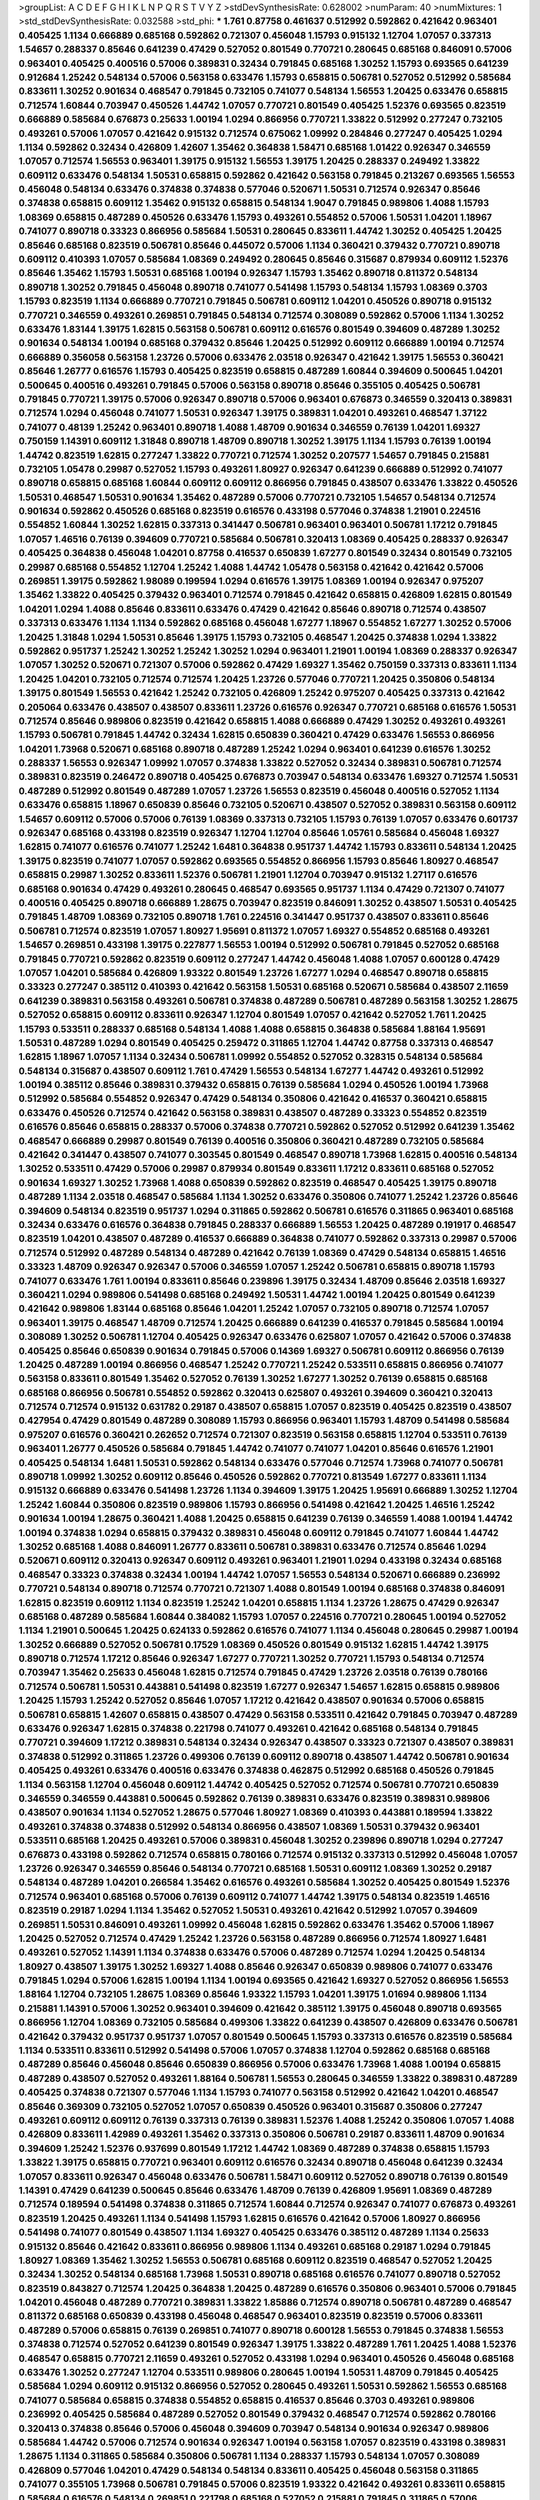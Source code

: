 >groupList:
A C D E F G H I K L
N P Q R S T V Y Z 
>stdDevSynthesisRate:
0.628002 
>numParam:
40
>numMixtures:
1
>std_stdDevSynthesisRate:
0.032588
>std_phi:
***
1.761 0.87758 0.461637 0.512992 0.592862 0.421642 0.963401 0.405425 1.1134 0.666889
0.685168 0.592862 0.721307 0.456048 1.15793 0.915132 1.12704 1.07057 0.337313 1.54657
0.288337 0.85646 0.641239 0.47429 0.527052 0.801549 0.770721 0.280645 0.685168 0.846091
0.57006 0.963401 0.405425 0.400516 0.57006 0.389831 0.32434 0.791845 0.685168 1.30252
1.15793 0.693565 0.641239 0.912684 1.25242 0.548134 0.57006 0.563158 0.633476 1.15793
0.658815 0.506781 0.527052 0.512992 0.585684 0.833611 1.30252 0.901634 0.468547 0.791845
0.732105 0.741077 0.548134 1.56553 1.20425 0.633476 0.658815 0.712574 1.60844 0.703947
0.450526 1.44742 1.07057 0.770721 0.801549 0.405425 1.52376 0.693565 0.823519 0.666889
0.585684 0.676873 0.25633 1.00194 1.0294 0.866956 0.770721 1.33822 0.512992 0.277247
0.732105 0.493261 0.57006 1.07057 0.421642 0.915132 0.712574 0.675062 1.09992 0.284846
0.277247 0.405425 1.0294 1.1134 0.592862 0.32434 0.426809 1.42607 1.35462 0.364838
1.58471 0.685168 1.01422 0.926347 0.346559 1.07057 0.712574 1.56553 0.963401 1.39175
0.915132 1.56553 1.39175 1.20425 0.288337 0.249492 1.33822 0.609112 0.633476 0.548134
1.50531 0.658815 0.592862 0.421642 0.563158 0.791845 0.213267 0.693565 1.56553 0.456048
0.548134 0.633476 0.374838 0.374838 0.577046 0.520671 1.50531 0.712574 0.926347 0.85646
0.374838 0.658815 0.609112 1.35462 0.915132 0.658815 0.548134 1.9047 0.791845 0.989806
1.4088 1.15793 1.08369 0.658815 0.487289 0.450526 0.633476 1.15793 0.493261 0.554852
0.57006 1.50531 1.04201 1.18967 0.741077 0.890718 0.33323 0.866956 0.585684 1.50531
0.280645 0.833611 1.44742 1.30252 0.405425 1.20425 0.85646 0.685168 0.823519 0.506781
0.85646 0.445072 0.57006 1.1134 0.360421 0.379432 0.770721 0.890718 0.609112 0.410393
1.07057 0.585684 1.08369 0.249492 0.280645 0.85646 0.315687 0.879934 0.609112 1.52376
0.85646 1.35462 1.15793 1.50531 0.685168 1.00194 0.926347 1.15793 1.35462 0.890718
0.811372 0.548134 0.890718 1.30252 0.791845 0.456048 0.890718 0.741077 0.541498 1.15793
0.548134 1.15793 1.08369 0.3703 1.15793 0.823519 1.1134 0.666889 0.770721 0.791845
0.506781 0.609112 1.04201 0.450526 0.890718 0.915132 0.770721 0.346559 0.493261 0.269851
0.791845 0.548134 0.712574 0.308089 0.592862 0.57006 1.1134 1.30252 0.633476 1.83144
1.39175 1.62815 0.563158 0.506781 0.609112 0.616576 0.801549 0.394609 0.487289 1.30252
0.901634 0.548134 1.00194 0.685168 0.379432 0.85646 1.20425 0.512992 0.609112 0.666889
1.00194 0.712574 0.666889 0.356058 0.563158 1.23726 0.57006 0.633476 2.03518 0.926347
0.421642 1.39175 1.56553 0.360421 0.85646 1.26777 0.616576 1.15793 0.405425 0.823519
0.658815 0.487289 1.60844 0.394609 0.500645 1.04201 0.500645 0.400516 0.493261 0.791845
0.57006 0.563158 0.890718 0.85646 0.355105 0.405425 0.506781 0.791845 0.770721 1.39175
0.57006 0.926347 0.890718 0.57006 0.963401 0.676873 0.346559 0.320413 0.389831 0.712574
1.0294 0.456048 0.741077 1.50531 0.926347 1.39175 0.389831 1.04201 0.493261 0.468547
1.37122 0.741077 0.48139 1.25242 0.963401 0.890718 1.4088 1.48709 0.901634 0.346559
0.76139 1.04201 1.69327 0.750159 1.14391 0.609112 1.31848 0.890718 1.48709 0.890718
1.30252 1.39175 1.1134 1.15793 0.76139 1.00194 1.44742 0.823519 1.62815 0.277247
1.33822 0.770721 0.712574 1.30252 0.207577 1.54657 0.791845 0.215881 0.732105 1.05478
0.29987 0.527052 1.15793 0.493261 1.80927 0.926347 0.641239 0.666889 0.512992 0.741077
0.890718 0.658815 0.685168 1.60844 0.609112 0.609112 0.866956 0.791845 0.438507 0.633476
1.33822 0.450526 1.50531 0.468547 1.50531 0.901634 1.35462 0.487289 0.57006 0.770721
0.732105 1.54657 0.548134 0.712574 0.901634 0.592862 0.450526 0.685168 0.823519 0.616576
0.433198 0.577046 0.374838 1.21901 0.224516 0.554852 1.60844 1.30252 1.62815 0.337313
0.341447 0.506781 0.963401 0.963401 0.506781 1.17212 0.791845 1.07057 1.46516 0.76139
0.394609 0.770721 0.585684 0.506781 0.320413 1.08369 0.405425 0.288337 0.926347 0.405425
0.364838 0.456048 1.04201 0.87758 0.416537 0.650839 1.67277 0.801549 0.32434 0.801549
0.732105 0.29987 0.685168 0.554852 1.12704 1.25242 1.4088 1.44742 1.05478 0.563158
0.421642 0.421642 0.57006 0.269851 1.39175 0.592862 1.98089 0.199594 1.0294 0.616576
1.39175 1.08369 1.00194 0.926347 0.975207 1.35462 1.33822 0.405425 0.379432 0.963401
0.712574 0.791845 0.421642 0.658815 0.426809 1.62815 0.801549 1.04201 1.0294 1.4088
0.85646 0.833611 0.633476 0.47429 0.421642 0.85646 0.890718 0.712574 0.438507 0.337313
0.633476 1.1134 1.1134 0.592862 0.685168 0.456048 1.67277 1.18967 0.554852 1.67277
1.30252 0.57006 1.20425 1.31848 1.0294 1.50531 0.85646 1.39175 1.15793 0.732105
0.468547 1.20425 0.374838 1.0294 1.33822 0.592862 0.951737 1.25242 1.30252 1.25242
1.30252 1.0294 0.963401 1.21901 1.00194 1.08369 0.288337 0.926347 1.07057 1.30252
0.520671 0.721307 0.57006 0.592862 0.47429 1.69327 1.35462 0.750159 0.337313 0.833611
1.1134 1.20425 1.04201 0.732105 0.712574 0.712574 1.20425 1.23726 0.577046 0.770721
1.20425 0.350806 0.548134 1.39175 0.801549 1.56553 0.421642 1.25242 0.732105 0.426809
1.25242 0.975207 0.405425 0.337313 0.421642 0.205064 0.633476 0.438507 0.438507 0.833611
1.23726 0.616576 0.926347 0.770721 0.685168 0.616576 1.50531 0.712574 0.85646 0.989806
0.823519 0.421642 0.658815 1.4088 0.666889 0.47429 1.30252 0.493261 0.493261 1.15793
0.506781 0.791845 1.44742 0.32434 1.62815 0.650839 0.360421 0.47429 0.633476 1.56553
0.866956 1.04201 1.73968 0.520671 0.685168 0.890718 0.487289 1.25242 1.0294 0.963401
0.641239 0.616576 1.30252 0.288337 1.56553 0.926347 1.09992 1.07057 0.374838 1.33822
0.527052 0.32434 0.389831 0.506781 0.712574 0.389831 0.823519 0.246472 0.890718 0.405425
0.676873 0.703947 0.548134 0.633476 1.69327 0.712574 1.50531 0.487289 0.512992 0.801549
0.487289 1.07057 1.23726 1.56553 0.823519 0.456048 0.400516 0.527052 1.1134 0.633476
0.658815 1.18967 0.650839 0.85646 0.732105 0.520671 0.438507 0.527052 0.389831 0.563158
0.609112 1.54657 0.609112 0.57006 0.57006 0.76139 1.08369 0.337313 0.732105 1.15793
0.76139 1.07057 0.633476 0.601737 0.926347 0.685168 0.433198 0.823519 0.926347 1.12704
1.12704 0.85646 1.05761 0.585684 0.456048 1.69327 1.62815 0.741077 0.616576 0.741077
1.25242 1.6481 0.364838 0.951737 1.44742 1.15793 0.833611 0.548134 1.20425 1.39175
0.823519 0.741077 1.07057 0.592862 0.693565 0.554852 0.866956 1.15793 0.85646 1.80927
0.468547 0.658815 0.29987 1.30252 0.833611 1.52376 0.506781 1.21901 1.12704 0.703947
0.915132 1.27117 0.616576 0.685168 0.901634 0.47429 0.493261 0.280645 0.468547 0.693565
0.951737 1.1134 0.47429 0.721307 0.741077 0.400516 0.405425 0.890718 0.666889 1.28675
0.703947 0.823519 0.846091 1.30252 0.438507 1.50531 0.405425 0.791845 1.48709 1.08369
0.732105 0.890718 1.761 0.224516 0.341447 0.951737 0.438507 0.833611 0.85646 0.506781
0.712574 0.823519 1.07057 1.80927 1.95691 0.811372 1.07057 1.69327 0.554852 0.685168
0.493261 1.54657 0.269851 0.433198 1.39175 0.227877 1.56553 1.00194 0.512992 0.506781
0.791845 0.527052 0.685168 0.791845 0.770721 0.592862 0.823519 0.609112 0.277247 1.44742
0.456048 1.4088 1.07057 0.600128 0.47429 1.07057 1.04201 0.585684 0.426809 1.93322
0.801549 1.23726 1.67277 1.0294 0.468547 0.890718 0.658815 0.33323 0.277247 0.385112
0.410393 0.421642 0.563158 1.50531 0.685168 0.520671 0.585684 0.438507 2.11659 0.641239
0.389831 0.563158 0.493261 0.506781 0.374838 0.487289 0.506781 0.487289 0.563158 1.30252
1.28675 0.527052 0.658815 0.609112 0.833611 0.926347 1.12704 0.801549 1.07057 0.421642
0.527052 1.761 1.20425 1.15793 0.533511 0.288337 0.685168 0.548134 1.4088 1.4088
0.658815 0.364838 0.585684 1.88164 1.95691 1.50531 0.487289 1.0294 0.801549 0.405425
0.259472 0.311865 1.12704 1.44742 0.87758 0.337313 0.468547 1.62815 1.18967 1.07057
1.1134 0.32434 0.506781 1.09992 0.554852 0.527052 0.328315 0.548134 0.585684 0.548134
0.315687 0.438507 0.609112 1.761 0.47429 1.56553 0.548134 1.67277 1.44742 0.493261
0.512992 1.00194 0.385112 0.85646 0.389831 0.379432 0.658815 0.76139 0.585684 1.0294
0.450526 1.00194 1.73968 0.512992 0.585684 0.554852 0.926347 0.47429 0.548134 0.350806
0.421642 0.416537 0.360421 0.658815 0.633476 0.450526 0.712574 0.421642 0.563158 0.389831
0.438507 0.487289 0.33323 0.554852 0.823519 0.616576 0.85646 0.658815 0.288337 0.57006
0.374838 0.770721 0.592862 0.527052 0.512992 0.641239 1.35462 0.468547 0.666889 0.29987
0.801549 0.76139 0.400516 0.350806 0.360421 0.487289 0.732105 0.585684 0.421642 0.341447
0.438507 0.741077 0.303545 0.801549 0.468547 0.890718 1.73968 1.62815 0.400516 0.548134
1.30252 0.533511 0.47429 0.57006 0.29987 0.879934 0.801549 0.833611 1.17212 0.833611
0.685168 0.527052 0.901634 1.69327 1.30252 1.73968 1.4088 0.650839 0.592862 0.823519
0.468547 0.405425 1.39175 0.890718 0.487289 1.1134 2.03518 0.468547 0.585684 1.1134
1.30252 0.633476 0.350806 0.741077 1.25242 1.23726 0.85646 0.394609 0.548134 0.823519
0.951737 1.0294 0.311865 0.592862 0.506781 0.616576 0.311865 0.963401 0.685168 0.32434
0.633476 0.616576 0.364838 0.791845 0.288337 0.666889 1.56553 1.20425 0.487289 0.191917
0.468547 0.823519 1.04201 0.438507 0.487289 0.416537 0.666889 0.364838 0.741077 0.592862
0.337313 0.29987 0.57006 0.712574 0.512992 0.487289 0.548134 0.487289 0.421642 0.76139
1.08369 0.47429 0.548134 0.658815 1.46516 0.33323 1.48709 0.926347 0.926347 0.57006
0.346559 1.07057 1.25242 0.506781 0.658815 0.890718 1.15793 0.741077 0.633476 1.761
1.00194 0.833611 0.85646 0.239896 1.39175 0.32434 1.48709 0.85646 2.03518 1.69327
0.360421 1.0294 0.989806 0.541498 0.685168 0.249492 1.50531 1.44742 1.00194 1.20425
0.801549 0.641239 0.421642 0.989806 1.83144 0.685168 0.85646 1.04201 1.25242 1.07057
0.732105 0.890718 0.712574 1.07057 0.963401 1.39175 0.468547 1.48709 0.712574 1.20425
0.666889 0.641239 0.416537 0.791845 0.585684 1.00194 0.308089 1.30252 0.506781 1.12704
0.405425 0.926347 0.633476 0.625807 1.07057 0.421642 0.57006 0.374838 0.405425 0.85646
0.650839 0.901634 0.791845 0.57006 0.14369 1.69327 0.506781 0.609112 0.866956 0.76139
1.20425 0.487289 1.00194 0.866956 0.468547 1.25242 0.770721 1.25242 0.533511 0.658815
0.866956 0.741077 0.563158 0.833611 0.801549 1.35462 0.527052 0.76139 1.30252 1.67277
1.30252 0.76139 0.658815 0.685168 0.685168 0.866956 0.506781 0.554852 0.592862 0.320413
0.625807 0.493261 0.394609 0.360421 0.320413 0.712574 0.712574 0.915132 0.631782 0.29187
0.438507 0.658815 1.07057 0.823519 0.405425 0.823519 0.438507 0.427954 0.47429 0.801549
0.487289 0.308089 1.15793 0.866956 0.963401 1.15793 1.48709 0.541498 0.585684 0.975207
0.616576 0.360421 0.262652 0.712574 0.721307 0.823519 0.563158 0.658815 1.12704 0.533511
0.76139 0.963401 1.26777 0.450526 0.585684 0.791845 1.44742 0.741077 0.741077 1.04201
0.85646 0.616576 1.21901 0.405425 0.548134 1.6481 1.50531 0.592862 0.548134 0.633476
0.577046 0.712574 1.73968 0.741077 0.506781 0.890718 1.09992 1.30252 0.609112 0.85646
0.450526 0.592862 0.770721 0.813549 1.67277 0.833611 1.1134 0.915132 0.666889 0.633476
0.541498 1.23726 1.1134 0.394609 1.39175 1.20425 1.95691 0.666889 1.30252 1.12704
1.25242 1.60844 0.350806 0.823519 0.989806 1.15793 0.866956 0.541498 0.421642 1.20425
1.46516 1.25242 0.901634 1.00194 1.28675 0.360421 1.4088 1.20425 0.658815 0.641239
0.76139 0.346559 1.4088 1.00194 1.44742 1.00194 0.374838 1.0294 0.658815 0.379432
0.389831 0.456048 0.609112 0.791845 0.741077 1.60844 1.44742 1.30252 0.685168 1.4088
0.846091 1.26777 0.833611 0.506781 0.389831 0.633476 0.712574 0.85646 1.0294 0.520671
0.609112 0.320413 0.926347 0.609112 0.493261 0.963401 1.21901 1.0294 0.433198 0.32434
0.685168 0.468547 0.33323 0.374838 0.32434 1.00194 1.44742 1.07057 1.56553 0.548134
0.520671 0.666889 0.236992 0.770721 0.548134 0.890718 0.712574 0.770721 0.721307 1.4088
0.801549 1.00194 0.685168 0.374838 0.846091 1.62815 0.823519 0.609112 1.1134 0.823519
1.25242 1.04201 0.658815 1.1134 1.23726 1.28675 0.47429 0.926347 0.685168 0.487289
0.585684 1.60844 0.384082 1.15793 1.07057 0.224516 0.770721 0.280645 1.00194 0.527052
1.1134 1.21901 0.500645 1.20425 0.624133 0.592862 0.616576 0.741077 1.1134 0.456048
0.280645 0.29987 1.00194 1.30252 0.666889 0.527052 0.506781 0.17529 1.08369 0.450526
0.801549 0.915132 1.62815 1.44742 1.39175 0.890718 0.712574 1.17212 0.85646 0.926347
1.67277 0.770721 1.30252 0.770721 1.15793 0.548134 0.712574 0.703947 1.35462 0.25633
0.456048 1.62815 0.712574 0.791845 0.47429 1.23726 2.03518 0.76139 0.780166 0.712574
0.506781 1.50531 0.443881 0.541498 0.823519 1.67277 0.926347 1.54657 1.62815 0.658815
0.989806 1.20425 1.15793 1.25242 0.527052 0.85646 1.07057 1.17212 0.421642 0.438507
0.901634 0.57006 0.658815 0.506781 0.658815 1.42607 0.658815 0.438507 0.47429 0.563158
0.533511 0.421642 0.791845 0.703947 0.487289 0.633476 0.926347 1.62815 0.374838 0.221798
0.741077 0.493261 0.421642 0.685168 0.548134 0.791845 0.770721 0.394609 1.17212 0.389831
0.548134 0.32434 0.926347 0.438507 0.33323 0.721307 0.438507 0.389831 0.374838 0.512992
0.311865 1.23726 0.499306 0.76139 0.609112 0.890718 0.438507 1.44742 0.506781 0.901634
0.405425 0.493261 0.633476 0.400516 0.633476 0.374838 0.462875 0.512992 0.685168 0.450526
0.791845 1.1134 0.563158 1.12704 0.456048 0.609112 1.44742 0.405425 0.527052 0.712574
0.506781 0.770721 0.650839 0.346559 0.346559 0.443881 0.500645 0.592862 0.76139 0.389831
0.633476 0.823519 0.389831 0.989806 0.438507 0.901634 1.1134 0.527052 1.28675 0.577046
1.80927 1.08369 0.410393 0.443881 0.189594 1.33822 0.493261 0.374838 0.374838 0.512992
0.548134 0.866956 0.438507 1.08369 1.50531 0.379432 0.963401 0.533511 0.685168 1.20425
0.493261 0.57006 0.389831 0.456048 1.30252 0.239896 0.890718 1.0294 0.277247 0.676873
0.433198 0.592862 0.712574 0.658815 0.780166 0.712574 0.915132 0.337313 0.512992 0.456048
1.07057 1.23726 0.926347 0.346559 0.85646 0.548134 0.770721 0.685168 1.50531 0.609112
1.08369 1.30252 0.29187 0.548134 0.487289 1.04201 0.266584 1.35462 0.616576 0.493261
0.585684 1.30252 0.405425 0.801549 1.52376 0.712574 0.963401 0.685168 0.57006 0.76139
0.609112 0.741077 1.44742 1.39175 0.548134 0.823519 1.46516 0.823519 0.29187 1.0294
1.1134 1.35462 0.527052 1.50531 0.493261 0.421642 0.512992 1.07057 0.394609 0.269851
1.50531 0.846091 0.493261 1.09992 0.456048 1.62815 0.592862 0.633476 1.35462 0.57006
1.18967 1.20425 0.527052 0.712574 0.47429 1.25242 1.23726 0.563158 0.487289 0.866956
0.712574 1.80927 1.6481 0.493261 0.527052 1.14391 1.1134 0.374838 0.633476 0.57006
0.487289 0.712574 1.0294 1.20425 0.548134 1.80927 0.438507 1.39175 1.30252 1.69327
1.4088 0.85646 0.926347 0.650839 0.989806 0.741077 0.633476 0.791845 1.0294 0.57006
1.62815 1.00194 1.1134 1.00194 0.693565 0.421642 1.69327 0.527052 0.866956 1.56553
1.88164 1.12704 0.732105 1.28675 1.08369 0.85646 1.93322 1.15793 1.04201 1.39175
1.01694 0.989806 1.1134 0.215881 1.14391 0.57006 1.30252 0.963401 0.394609 0.421642
0.385112 1.39175 0.456048 0.890718 0.693565 0.866956 1.12704 1.08369 0.732105 0.585684
0.499306 1.33822 0.641239 0.438507 0.426809 0.633476 0.506781 0.421642 0.379432 0.951737
0.951737 1.07057 0.801549 0.500645 1.15793 0.337313 0.616576 0.823519 0.585684 1.1134
0.533511 0.833611 0.512992 0.541498 0.57006 1.07057 0.374838 1.12704 0.592862 0.685168
0.685168 0.487289 0.85646 0.456048 0.85646 0.650839 0.866956 0.57006 0.633476 1.73968
1.4088 1.00194 0.658815 0.487289 0.438507 0.527052 0.493261 1.88164 0.506781 1.56553
0.280645 0.346559 1.33822 0.389831 0.487289 0.405425 0.374838 0.721307 0.577046 1.1134
1.15793 0.741077 0.563158 0.512992 0.421642 1.04201 0.468547 0.85646 0.369309 0.732105
0.527052 1.07057 0.650839 0.450526 0.963401 0.315687 0.350806 0.277247 0.493261 0.609112
0.609112 0.76139 0.337313 0.76139 0.389831 1.52376 1.4088 1.25242 0.350806 1.07057
1.4088 0.426809 0.833611 1.42989 0.493261 1.35462 0.337313 0.350806 0.506781 0.29187
0.833611 1.48709 0.901634 0.394609 1.25242 1.52376 0.937699 0.801549 1.17212 1.44742
1.08369 0.487289 0.374838 0.658815 1.15793 1.33822 1.39175 0.658815 0.770721 0.963401
0.609112 0.616576 0.32434 0.890718 0.456048 0.641239 0.32434 1.07057 0.833611 0.926347
0.456048 0.633476 0.506781 1.58471 0.609112 0.527052 0.890718 0.76139 0.801549 1.14391
0.47429 0.641239 0.500645 0.85646 0.633476 1.48709 0.76139 0.426809 1.95691 1.08369
0.487289 0.712574 0.189594 0.541498 0.374838 0.311865 0.712574 1.60844 0.712574 0.926347
0.741077 0.676873 0.493261 0.823519 1.20425 0.493261 1.1134 0.541498 1.15793 1.62815
0.616576 0.421642 0.57006 1.80927 0.866956 0.541498 0.741077 0.801549 0.438507 1.1134
1.69327 0.405425 0.633476 0.385112 0.487289 1.1134 0.25633 0.915132 0.85646 0.421642
0.833611 0.866956 0.989806 1.1134 0.493261 0.685168 0.29187 1.0294 0.791845 1.80927
1.08369 1.35462 1.30252 1.56553 0.506781 0.685168 0.609112 0.823519 0.468547 0.527052
1.20425 0.32434 1.30252 0.548134 0.685168 1.73968 1.50531 0.890718 0.685168 0.616576
0.741077 0.890718 0.527052 0.823519 0.843827 0.712574 1.20425 0.364838 1.20425 0.487289
0.616576 0.350806 0.963401 0.57006 0.791845 1.04201 0.456048 0.487289 0.770721 0.389831
1.33822 1.85886 0.712574 0.890718 0.506781 0.487289 0.468547 0.811372 0.685168 0.650839
0.433198 0.456048 0.468547 0.963401 0.823519 0.823519 0.57006 0.833611 0.487289 0.57006
0.658815 0.76139 0.269851 0.741077 0.890718 0.600128 1.56553 0.791845 0.374838 1.56553
0.374838 0.712574 0.527052 0.641239 0.801549 0.926347 1.39175 1.33822 0.487289 1.761
1.20425 1.4088 1.52376 0.468547 0.658815 0.770721 2.11659 0.493261 0.527052 0.433198
1.0294 0.963401 0.450526 0.456048 0.685168 0.633476 1.30252 0.277247 1.12704 0.533511
0.989806 0.280645 1.00194 1.50531 1.48709 0.791845 0.405425 0.585684 1.0294 0.609112
0.915132 0.866956 0.527052 0.280645 0.493261 1.50531 0.592862 1.56553 0.685168 0.741077
0.585684 0.658815 0.374838 0.554852 0.658815 0.416537 0.85646 0.3703 0.493261 0.989806
0.236992 0.405425 0.585684 0.487289 0.527052 0.801549 0.379432 0.468547 0.712574 0.592862
0.780166 0.320413 0.374838 0.85646 0.57006 0.456048 0.394609 0.703947 0.548134 0.901634
0.926347 0.989806 0.585684 1.44742 0.57006 0.712574 0.901634 0.926347 1.00194 0.563158
1.07057 0.823519 0.433198 0.389831 1.28675 1.1134 0.311865 0.585684 0.350806 0.506781
1.1134 0.288337 1.15793 0.548134 1.07057 0.308089 0.426809 0.577046 1.04201 0.47429
0.548134 0.548134 0.833611 0.405425 0.456048 0.563158 0.311865 0.741077 0.355105 1.73968
0.506781 0.791845 0.57006 0.823519 1.93322 0.421642 0.493261 0.833611 0.658815 0.585684
0.616576 0.548134 0.269851 0.221798 0.685168 0.527052 0.215881 0.791845 0.311865 0.57006
0.890718 0.421642 1.88164 0.833611 0.770721 1.1134 0.658815 0.609112 0.346559 0.791845
0.389831 0.410393 0.405425 0.450526 1.60844 0.963401 0.527052 0.416537 0.288337 0.320413
0.421642 1.67277 1.01422 1.56553 1.62815 0.633476 0.493261 0.901634 0.266584 0.520671
0.641239 0.951737 1.0294 0.346559 1.00194 0.541498 0.57006 0.633476 0.633476 0.527052
0.29187 1.88164 0.85646 0.801549 0.76139 0.210121 0.389831 1.20425 0.616576 0.801549
1.25242 1.73968 0.548134 0.823519 0.641239 0.926347 0.633476 0.533511 0.239896 1.12704
0.658815 1.67277 0.25255 1.25242 0.468547 0.963401 0.506781 0.732105 0.823519 0.520671
0.32434 0.823519 0.527052 0.823519 0.230669 0.468547 0.693565 1.26777 0.468547 0.592862
0.280645 1.73968 0.801549 0.493261 0.512992 0.374838 1.0294 1.04201 0.548134 0.548134
0.33323 0.563158 0.85646 1.30252 0.633476 0.47429 0.563158 0.712574 1.56553 1.50531
1.30252 1.30252 0.741077 0.890718 0.29987 0.641239 0.752171 1.20425 1.50531 0.685168
0.527052 0.609112 0.658815 0.585684 0.512992 0.609112 0.191917 0.548134 0.676873 0.625807
1.15793 0.801549 1.30252 0.405425 0.76139 0.32434 0.421642 0.221798 1.50531 1.56553
0.487289 0.963401 0.548134 0.609112 1.30252 0.506781 0.901634 1.56553 1.04201 1.30252
0.890718 0.487289 0.527052 0.346559 0.374838 0.741077 1.50531 0.823519 1.4088 0.85646
0.693565 1.1134 1.0294 0.866956 1.46516 0.493261 0.346559 1.20425 0.493261 1.44742
0.833611 0.341447 0.374838 0.450526 0.456048 0.666889 0.47429 1.25242 0.468547 1.05761
0.405425 0.616576 1.33822 0.85646 0.450526 0.57006 0.616576 0.47429 0.563158 0.389831
0.833611 0.989806 0.389831 1.46516 1.00194 0.57006 0.57006 0.548134 0.374838 0.506781
0.712574 0.770721 0.57006 1.44742 1.54657 1.25242 0.658815 0.890718 0.520671 0.242836
0.926347 1.35462 0.456048 0.311865 0.360421 0.548134 0.57006 0.303545 0.527052 0.57006
0.666889 0.389831 2.1746 1.4088 1.44742 1.00194 1.44742 0.47429 0.741077 1.56553
0.360421 0.308089 0.780166 0.625807 0.585684 0.585684 0.405425 0.450526 0.405425 0.989806
1.30252 1.98089 1.761 0.433198 0.609112 1.00194 0.609112 1.39175 0.676873 0.57006
0.693565 0.926347 0.262652 1.00194 0.770721 0.394609 0.450526 1.07057 0.770721 0.721307
0.585684 0.693565 0.712574 0.405425 0.405425 1.93322 0.823519 0.433198 1.18967 0.926347
0.57006 0.76139 0.770721 1.23726 0.585684 1.60844 0.866956 0.443881 0.548134 0.791845
0.421642 0.541498 0.666889 1.4088 0.658815 1.20425 1.32202 0.445072 0.215881 1.80927
0.585684 1.31848 0.374838 0.533511 0.541498 0.337313 0.527052 0.443881 1.35462 1.4088
0.533511 0.548134 0.926347 0.364838 0.308089 0.506781 0.712574 0.47429 0.616576 1.1134
0.450526 0.346559 0.421642 0.633476 0.951737 0.346559 0.405425 0.527052 0.85646 0.443881
0.405425 0.741077 0.833611 0.389831 0.350806 0.592862 0.685168 0.239896 1.08369 0.57006
0.410393 0.29987 1.9047 1.1134 1.50531 0.666889 2.26159 0.337313 0.548134 0.527052
0.721307 0.389831 0.963401 0.374838 0.585684 0.741077 0.364838 1.39175 1.15793 0.239896
0.926347 0.48139 0.32434 0.57006 1.00194 0.57006 1.56553 2.1746 1.33822 0.416537
1.00194 2.03518 0.57006 0.421642 0.512992 0.685168 0.833611 1.25242 0.450526 0.548134
0.438507 1.04201 0.47429 0.712574 0.811372 0.554852 1.50531 1.73968 0.658815 1.15793
0.239896 0.85646 0.443881 0.394609 0.554852 0.506781 0.548134 0.592862 0.541498 0.346559
0.641239 0.389831 0.346559 0.29987 0.548134 0.416537 0.76139 0.600128 0.76139 1.30252
1.28675 0.493261 0.963401 1.56553 1.28675 1.33822 0.616576 0.866956 0.85646 0.770721
0.791845 0.554852 0.76139 1.35462 0.456048 0.57006 0.47429 0.926347 0.658815 1.15793
1.23726 0.548134 0.833611 0.269851 0.890718 0.685168 0.937699 1.07057 0.712574 0.866956
0.585684 0.85646 1.33822 0.693565 0.937699 1.39175 0.890718 1.07057 0.563158 1.28675
0.650839 0.721307 0.405425 1.1134 0.963401 0.633476 0.438507 0.527052 0.548134 0.833611
2.01054 0.712574 0.269851 1.62815 0.685168 0.350806 0.548134 0.951737 0.456048 0.456048
0.791845 0.239896 0.791845 0.533511 1.30252 0.712574 0.364838 0.658815 0.592862 0.303545
0.438507 0.890718 0.311865 0.493261 0.823519 1.15793 0.533511 0.963401 1.25242 1.0294
0.975207 1.08369 1.62815 0.364838 1.30252 0.616576 1.20425 1.30252 0.416537 0.456048
2.03518 1.25242 0.658815 0.456048 0.527052 0.926347 1.52376 0.184536 0.890718 1.1134
0.712574 0.926347 0.685168 1.35462 1.15793 0.685168 1.1134 0.666889 1.71862 1.20425
1.15793 1.44742 0.616576 1.4088 0.791845 0.364838 0.633476 1.01694 1.0294 0.823519
0.438507 0.548134 0.493261 0.288337 0.456048 0.633476 0.487289 1.30252 0.592862 1.30252
1.44742 0.548134 1.35462 1.39175 0.85646 1.25242 0.385112 1.50531 0.548134 1.0294
0.915132 0.712574 1.44742 1.04201 1.67277 0.389831 1.00194 1.17212 0.346559 0.963401
0.506781 0.801549 1.25242 0.374838 0.732105 0.641239 0.421642 0.57006 0.421642 1.00194
1.25242 0.592862 1.30252 0.658815 0.585684 0.266584 0.280645 0.360421 0.770721 0.901634
0.563158 0.405425 1.0294 0.951737 1.08369 0.712574 0.741077 0.770721 1.04201 1.25242
1.20425 0.770721 0.712574 0.215881 1.50531 0.712574 1.08369 0.280645 0.801549 1.50531
1.15793 0.433198 0.527052 0.963401 1.20425 1.52376 0.703947 0.450526 0.813549 0.76139
1.56553 1.15793 1.39175 1.14391 0.833611 1.39175 1.20425 0.421642 0.833611 0.541498
1.60844 0.438507 0.450526 0.506781 0.337313 0.770721 1.20425 1.46516 0.533511 1.95691
0.823519 1.1134 0.364838 0.527052 0.890718 0.57006 0.801549 1.20425 0.963401 0.963401
0.963401 0.421642 0.438507 1.30252 0.405425 0.633476 1.30252 1.56553 0.823519 1.04201
1.50531 0.780166 1.83144 0.616576 1.4088 1.07057 1.23726 0.487289 1.20425 0.685168
1.35462 0.315687 0.890718 1.07057 0.493261 0.658815 0.712574 0.355105 0.833611 1.69327
0.741077 0.405425 0.450526 0.633476 0.585684 0.57006 0.770721 1.0294 1.15793 0.311865
1.05478 1.20425 1.20425 1.04201 0.29987 0.609112 0.666889 0.866956 1.20425 0.57006
0.732105 0.963401 1.39175 0.592862 0.732105 0.752171 0.438507 0.533511 0.926347 0.57006
0.527052 0.213267 0.741077 0.548134 0.641239 0.693565 1.39175 0.658815 0.563158 0.421642
0.374838 1.20425 0.506781 0.364838 0.266584 0.493261 0.890718 0.712574 0.213267 0.350806
1.20425 0.890718 0.890718 1.0294 0.685168 0.76139 0.592862 0.85646 0.506781 0.791845
1.88164 0.693565 0.389831 0.487289 0.493261 1.20425 1.09992 1.39175 0.770721 0.57006
0.379432 1.60844 0.554852 0.374838 0.633476 0.468547 0.890718 0.85646 0.506781 0.468547
0.658815 1.35462 0.221798 0.963401 0.770721 0.487289 1.00194 0.85646 0.890718 0.801549
1.44742 1.44742 0.389831 0.350806 0.533511 0.389831 0.533511 0.823519 0.926347 1.25242
0.379432 0.416537 1.88164 0.592862 0.379432 0.527052 1.20425 0.937699 1.39175 1.44742
0.963401 0.389831 0.433198 0.741077 0.926347 0.405425 1.0866 0.770721 1.04201 1.39175
0.456048 0.592862 0.230669 0.374838 0.506781 0.320413 0.450526 1.23726 0.770721 0.890718
1.50531 0.741077 0.703947 0.364838 0.450526 0.658815 0.410393 1.56553 0.468547 0.732105
0.288337 2.01054 1.00194 0.184536 0.741077 0.770721 1.15793 1.67277 0.374838 0.741077
1.95691 0.527052 0.658815 1.08369 0.288337 1.20425 2.11659 0.374838 1.95691 0.461637
0.438507 0.468547 0.703947 0.527052 0.811372 1.04201 0.963401 0.963401 0.249492 0.57006
0.364838 0.57006 0.989806 0.609112 0.85646 0.32434 0.712574 0.801549 0.76139 1.46516
0.721307 0.658815 0.32434 0.548134 1.08369 0.512992 1.12704 0.364838 1.761 0.350806
0.379432 0.770721 0.833611 0.833611 0.433198 0.85646 1.07057 1.25242 0.833611 1.60844
0.685168 0.57006 1.56553 0.273158 0.527052 0.592862 1.35462 0.693565 0.456048 0.577046
0.269851 0.658815 0.741077 0.585684 0.269851 0.468547 1.83144 0.926347 1.18967 1.15793
1.56553 0.823519 0.433198 0.189594 0.456048 1.33822 0.25255 0.685168 0.450526 0.57006
0.450526 0.633476 0.616576 0.693565 0.541498 0.585684 0.394609 0.405425 0.350806 1.50531
0.527052 0.33323 0.823519 1.07057 0.890718 1.62815 0.213267 0.890718 0.890718 0.379432
1.30252 1.44742 1.0294 0.346559 0.791845 0.487289 0.57006 0.712574 1.12704 1.73968
0.57006 1.15793 0.975207 0.29987 0.963401 0.512992 0.266584 0.394609 0.770721 0.866956
0.379432 0.641239 0.741077 0.527052 0.346559 0.85646 0.85646 0.780166 0.937699 1.69327
0.57006 0.350806 1.00194 0.963401 0.410393 0.85646 1.20425 0.833611 0.685168 0.426809
0.385112 0.405425 0.379432 0.712574 0.585684 0.609112 0.732105 0.609112 0.389831 0.493261
0.592862 0.421642 0.676873 0.890718 0.791845 0.374838 1.31848 1.20425 0.533511 2.03518
0.801549 1.48709 0.215881 0.693565 1.62815 1.04201 0.57006 0.249492 0.346559 0.527052
1.1134 0.658815 0.438507 0.405425 1.60844 0.527052 0.468547 0.770721 0.563158 1.04201
0.506781 0.548134 0.303545 1.54657 0.350806 0.527052 1.25242 1.05478 1.761 1.0294
0.533511 0.732105 0.277247 0.658815 0.633476 1.00194 0.405425 0.823519 0.57006 0.445072
0.741077 0.438507 0.456048 0.658815 1.69327 0.269851 0.989806 0.487289 1.33822 1.30252
1.4088 0.527052 0.791845 1.0294 1.08369 0.512992 0.341447 0.506781 1.08369 1.28675
0.57006 1.23726 0.633476 0.527052 1.12704 0.541498 1.39175 1.31848 0.438507 0.379432
0.379432 0.548134 0.164051 0.890718 1.35462 1.04201 0.666889 0.926347 0.527052 0.337313
1.46516 1.04201 1.25242 0.592862 0.633476 0.866956 1.1134 0.499306 1.56553 0.374838
0.57006 1.15793 0.389831 0.592862 0.541498 0.239896 0.76139 1.50531 0.438507 0.801549
1.08369 0.609112 1.35462 0.732105 0.374838 0.438507 1.07057 0.346559 0.685168 0.311865
0.527052 0.493261 0.421642 0.741077 0.47429 0.364838 0.732105 0.25255 1.1134 1.30252
0.76139 0.29987 0.506781 0.592862 0.548134 0.450526 0.901634 0.389831 1.62815 1.56553
0.585684 1.44742 0.527052 1.67277 0.658815 0.616576 0.456048 1.88164 0.25633 0.866956
0.732105 0.385112 0.29187 0.533511 1.18967 0.450526 0.405425 1.48709 1.20425 0.506781
0.438507 0.500645 0.741077 0.658815 0.533511 0.3703 0.533511 0.801549 1.58471 1.761
0.85646 0.433198 0.741077 1.00194 1.25242 0.57006 1.07057 0.685168 1.12704 0.468547
0.269851 0.213267 0.493261 1.14391 0.32434 1.83144 0.693565 0.890718 1.00194 0.456048
1.67277 0.685168 0.585684 0.585684 0.520671 1.15793 0.563158 0.585684 1.20425 0.963401
0.421642 0.963401 0.712574 0.328315 0.712574 0.563158 1.20425 1.56553 0.385112 0.791845
0.487289 0.360421 0.616576 0.421642 1.25242 0.811372 0.57006 1.56553 0.616576 1.17212
0.239896 0.487289 0.533511 0.712574 1.18967 0.389831 1.46516 0.85646 1.04201 0.512992
0.712574 1.35462 0.926347 0.493261 1.69327 1.00194 1.15793 1.25242 0.616576 0.801549
0.658815 1.0294 1.0294 1.50531 0.741077 1.4088 0.685168 0.563158 0.741077 1.62815
0.76139 0.926347 0.633476 0.527052 0.616576 1.23726 1.12704 1.08369 0.585684 0.421642
0.633476 0.693565 0.685168 0.741077 0.833611 0.389831 0.405425 0.823519 0.685168 0.963401
0.937699 0.416537 1.60844 0.374838 1.60844 1.761 0.633476 0.770721 1.33822 1.04201
0.585684 0.641239 0.563158 0.676873 1.69327 1.0294 0.592862 0.433198 1.17212 1.4088
1.39175 0.712574 0.47429 0.506781 1.25242 0.303545 0.350806 0.255645 0.890718 0.438507
0.823519 1.01422 0.527052 0.29987 0.541498 0.658815 0.890718 0.32434 1.04201 0.989806
0.791845 0.374838 0.450526 1.88164 0.350806 0.633476 1.20425 0.207577 0.527052 0.374838
0.703947 1.04201 0.506781 0.346559 0.303545 1.761 0.57006 0.280645 0.337313 0.506781
0.890718 0.221798 0.633476 0.890718 0.609112 0.57006 0.527052 0.311865 0.405425 0.585684
0.311865 1.12704 0.741077 1.42989 0.823519 1.23726 0.926347 1.56553 0.641239 1.60844
1.23726 0.520671 0.438507 0.85646 0.337313 0.658815 1.39175 0.512992 1.69327 0.303545
0.527052 0.288337 1.00194 0.616576 0.456048 0.389831 0.641239 1.26777 0.416537 0.487289
1.00194 0.609112 0.29987 1.0294 0.658815 1.20425 1.25242 0.438507 0.577046 0.450526
0.33323 0.592862 0.487289 0.350806 0.29987 0.633476 0.506781 0.791845 0.262652 0.548134
0.263356 0.487289 0.487289 0.47429 0.341447 1.0294 0.752171 0.506781 0.685168 0.468547
0.833611 0.937699 0.76139 0.487289 0.641239 0.280645 0.506781 1.52376 0.364838 0.405425
0.721307 0.438507 0.360421 0.641239 0.666889 1.15793 0.926347 0.527052 1.35462 0.379432
0.685168 0.506781 0.493261 0.926347 0.456048 1.0294 0.791845 1.30252 0.585684 0.823519
0.823519 0.592862 1.35462 1.20425 0.29187 0.641239 1.44742 0.963401 0.533511 0.592862
0.890718 0.506781 0.791845 0.915132 0.641239 0.592862 0.823519 0.438507 1.15793 1.14391
0.337313 2.11659 0.456048 0.823519 0.506781 0.585684 0.926347 0.879934 0.350806 0.493261
0.866956 1.60844 0.666889 0.791845 0.658815 0.712574 1.4088 0.890718 0.346559 0.963401
0.85646 0.533511 0.937699 0.658815 1.30252 1.67277 0.926347 1.25242 1.08369 0.633476
1.39175 1.50531 1.33822 0.846091 0.266584 0.890718 0.951737 0.249492 1.04201 0.609112
1.80927 0.273158 0.433198 0.823519 0.548134 0.450526 0.666889 1.20425 0.374838 0.57006
0.866956 0.450526 0.563158 0.890718 1.08369 0.641239 0.548134 0.527052 1.39175 0.57006
0.230669 0.741077 0.438507 0.585684 0.541498 0.405425 0.658815 0.732105 1.56553 2.09097
1.95691 1.44742 0.288337 0.346559 0.712574 0.346559 0.712574 0.801549 0.866956 0.456048
0.685168 0.29187 0.32434 0.527052 0.350806 0.421642 0.280645 0.337313 0.609112 0.823519
0.230669 0.487289 0.29187 0.601737 0.33323 0.949191 1.00194 1.60844 0.963401 1.20425
0.487289 0.693565 1.17212 0.963401 0.833611 0.791845 1.60844 1.39175 0.770721 1.0294
1.00194 1.39175 0.926347 0.658815 0.57006 1.39175 1.15793 0.410393 0.823519 1.35462
0.890718 0.616576 1.56553 0.506781 0.712574 0.364838 0.926347 1.08369 1.52376 0.963401
0.541498 1.1134 1.90981 1.23726 0.833611 0.609112 0.76139 0.641239 1.08369 0.506781
0.456048 0.548134 0.813549 0.512992 0.506781 0.506781 1.12704 0.85646 0.801549 0.926347
0.770721 1.50531 0.577046 0.676873 0.685168 1.39175 1.12704 1.08369 0.355105 1.4088
0.320413 0.57006 0.741077 0.811372 1.25242 0.741077 0.616576 0.487289 0.732105 0.548134
1.15793 0.259472 0.951737 0.901634 0.890718 0.379432 0.76139 1.39175 0.450526 0.585684
1.21901 1.73968 0.641239 0.616576 1.12704 0.493261 0.438507 1.20425 0.85646 1.44742
0.963401 1.1134 0.616576 0.259472 1.08369 0.937699 0.487289 0.527052 0.527052 0.609112
0.405425 1.56553 0.487289 0.721307 1.80927 0.364838 0.506781 0.468547 1.69327 0.337313
0.527052 0.527052 0.770721 0.85646 0.512992 1.50531 0.693565 0.915132 0.527052 1.56553
0.741077 0.770721 0.801549 0.456048 1.28675 1.00194 2.01054 0.405425 0.890718 0.741077
0.493261 0.346559 0.989806 0.563158 0.421642 0.600128 0.890718 0.658815 0.389831 0.926347
1.85886 0.76139 0.633476 1.56553 1.50531 0.57006 1.25242 0.782258 1.80927 0.456048
1.20425 1.04201 0.577046 0.609112 0.3703 0.33323 0.57006 1.04201 0.585684 1.07057
0.350806 0.311865 0.712574 1.73968 1.00194 0.915132 1.1134 1.44742 0.770721 0.563158
0.405425 0.548134 0.76139 1.04201 0.649098 0.901634 1.62815 0.410393 0.548134 0.592862
0.438507 1.20425 0.394609 0.85646 0.85646 1.00194 1.33822 0.421642 1.30252 0.221798
1.20425 0.506781 0.641239 1.04201 1.04201 1.00194 1.52376 0.693565 1.44742 0.512992
1.08369 0.577046 0.288337 0.32434 0.487289 0.47429 0.823519 0.721307 1.25242 0.487289
1.25242 0.337313 0.963401 0.721307 0.379432 0.405425 0.493261 0.394609 1.25242 1.12704
0.57006 0.548134 0.548134 0.592862 0.563158 0.533511 1.08369 0.633476 1.25242 1.09992
0.350806 0.47429 0.239896 0.337313 0.450526 1.07057 0.926347 0.823519 0.641239 0.548134
0.641239 0.364838 0.548134 0.29624 1.1134 0.527052 1.15793 0.548134 1.44742 1.33822
1.20425 0.360421 0.360421 0.592862 0.315687 0.609112 0.685168 0.624133 0.224516 1.1134
0.901634 0.374838 0.487289 0.421642 0.721307 0.76139 0.493261 1.1134 0.937699 1.18967
0.791845 1.1134 0.405425 0.341447 0.389831 1.39175 0.389831 0.421642 0.520671 0.693565
1.62815 0.233496 0.76139 1.30252 0.563158 0.712574 0.280645 0.487289 0.616576 1.69327
1.0294 0.951737 1.18967 1.1134 0.527052 0.360421 0.609112 0.506781 1.20425 0.57006
0.963401 0.364838 0.548134 1.1134 0.823519 0.506781 1.0294 0.337313 0.533511 0.625807
0.456048 0.527052 0.641239 0.249492 0.246472 1.14391 0.609112 0.379432 0.676873 0.890718
0.658815 0.585684 0.926347 0.512992 0.641239 1.48709 0.585684 0.658815 0.668678 0.468547
0.712574 0.721307 0.890718 0.541498 1.39175 1.15793 0.866956 1.42989 1.15793 0.410393
0.712574 0.269851 1.1134 0.421642 0.47429 0.47429 0.633476 1.30252 0.249492 0.506781
0.791845 1.44742 1.33822 2.01054 0.963401 0.3703 1.39175 1.20425 0.901634 0.770721
0.266584 0.520671 1.44742 1.4088 0.791845 0.901634 0.890718 1.28675 1.83144 0.926347
0.926347 0.374838 0.48139 0.450526 0.712574 1.01422 1.28675 0.421642 0.350806 0.350806
0.57006 0.360421 1.04201 0.85646 0.977823 0.461637 0.76139 0.770721 0.890718 0.346559
1.50531 1.20425 0.57006 0.405425 0.76139 0.57006 0.360421 0.233496 0.33323 0.879934
1.35462 0.249492 0.487289 1.04201 0.963401 1.00194 0.438507 0.450526 0.400516 0.585684
0.350806 1.08369 0.685168 0.405425 0.47429 1.28675 1.1134 1.80927 0.350806 1.69327
1.67277 0.337313 1.07057 0.57006 0.658815 0.616576 1.4088 0.288337 0.328315 0.85646
0.548134 0.685168 0.650839 0.833611 1.42989 0.963401 0.666889 0.405425 0.915132 0.487289
0.468547 0.506781 0.29987 1.1134 1.12704 0.548134 0.548134 1.35462 0.712574 0.360421
0.269851 1.17212 0.389831 0.215881 1.30252 1.73968 1.17212 0.346559 0.658815 1.33822
1.56553 0.360421 0.548134 0.989806 0.712574 0.563158 0.421642 0.712574 0.548134 1.30252
2.06013 0.389831 0.833611 0.548134 0.585684 0.85646 0.548134 0.890718 0.741077 1.25242
0.85646 0.438507 0.770721 0.29987 0.609112 0.288337 0.548134 0.666889 1.35462 0.823519
0.676873 0.85646 1.4088 0.350806 1.67277 0.616576 0.527052 0.666889 0.533511 0.337313
0.493261 1.30252 1.30252 0.741077 0.85646 1.07057 0.346559 1.04201 0.456048 0.951737
1.52376 0.833611 0.506781 0.47429 0.666889 0.693565 1.07057 0.585684 1.25242 0.311865
0.487289 1.33822 0.592862 0.533511 0.791845 0.937699 0.379432 0.315687 0.721307 0.25633
1.20425 0.280645 0.609112 0.456048 0.76139 1.08369 0.426809 1.42607 1.39175 0.32434
0.350806 0.712574 0.450526 0.658815 0.548134 1.9047 0.259472 0.379432 0.703947 0.712574
0.527052 0.989806 0.548134 0.741077 0.47429 0.389831 1.67277 2.03518 0.685168 0.937699
1.44742 1.15793 0.527052 0.616576 1.56553 1.1134 0.633476 0.915132 1.00194 0.57006
0.320413 0.416537 0.311865 0.506781 0.506781 0.554852 0.33323 0.963401 1.44742 0.633476
1.69327 2.11659 0.468547 0.963401 0.641239 1.14391 0.548134 1.08369 0.405425 0.712574
0.85646 0.57006 0.633476 0.456048 0.741077 0.658815 0.600128 1.04201 0.487289 0.937699
1.35462 0.315687 0.33323 0.450526 0.456048 0.833611 0.609112 0.554852 1.44742 0.421642
0.433198 0.712574 0.609112 1.07057 0.890718 0.32434 0.405425 0.890718 0.487289 1.62815
0.592862 0.405425 0.520671 0.456048 1.60844 1.00194 1.25242 0.379432 0.360421 0.712574
0.29987 0.592862 0.801549 0.450526 1.1134 1.25242 0.732105 0.350806 0.712574 0.337313
0.890718 0.364838 1.20425 1.73968 1.44742 0.658815 0.641239 0.374838 0.616576 0.685168
1.25242 0.85646 0.506781 1.69327 0.450526 1.28675 0.541498 0.712574 0.741077 0.641239
1.52376 1.39175 0.405425 1.07057 0.585684 1.1134 1.20425 0.926347 0.389831 0.506781
0.641239 0.389831 0.609112 0.405425 0.421642 0.741077 0.890718 0.360421 0.801549 0.585684
1.23726 0.548134 0.801549 0.259472 0.346559 0.487289 0.461637 0.770721 0.915132 0.609112
0.685168 0.541498 0.360421 0.563158 1.33822 0.801549 0.915132 0.866956 1.15793 1.39175
0.548134 1.04201 1.4088 1.20425 1.52376 1.35462 0.47429 0.259472 0.963401 0.541498
0.57006 0.693565 0.76139 0.29987 0.712574 0.823519 0.780166 0.554852 0.456048 0.823519
0.315687 0.770721 0.833611 0.438507 1.15793 0.468547 0.846091 0.609112 0.379432 1.08369
1.33822 0.685168 0.791845 0.937699 0.379432 0.47429 0.456048 0.633476 0.438507 1.07057
0.890718 1.07057 0.350806 1.52376 1.42989 0.405425 0.346559 0.405425 0.633476 0.487289
0.85646 0.29187 1.80927 0.33323 0.823519 0.666889 0.548134 0.712574 1.28675 0.541498
0.85646 1.39175 0.520671 1.0294 1.44742 0.693565 0.712574 0.47429 1.0294 0.456048
0.32434 0.438507 1.60844 0.890718 1.20425 1.33822 0.364838 0.76139 0.506781 1.15793
1.1134 0.770721 1.1134 0.47429 0.685168 0.685168 0.249492 0.650839 1.33822 0.585684
0.76139 0.963401 0.32434 0.770721 1.56553 1.20425 0.438507 0.658815 0.405425 0.890718
0.585684 0.616576 1.50531 1.25242 1.50531 0.641239 0.592862 0.732105 1.39175 0.548134
0.721307 0.500645 1.08369 0.541498 0.527052 1.20425 0.346559 1.08369 1.28675 0.989806
0.963401 2.09097 0.29987 0.416537 0.421642 0.616576 0.374838 0.456048 1.07057 0.405425
1.00194 1.44742 1.20425 0.520671 1.33822 1.20425 1.67277 0.890718 0.421642 0.350806
1.46516 0.76139 0.703947 0.506781 1.04201 0.641239 0.951737 0.801549 0.658815 1.30252
1.25242 1.39175 0.712574 0.890718 1.56553 0.866956 0.833611 1.25242 0.633476 0.288337
1.33822 0.259472 0.364838 1.12704 0.592862 1.1134 0.866956 0.438507 0.468547 0.389831
0.951737 0.685168 0.693565 0.421642 0.364838 1.56553 0.374838 0.685168 0.76139 0.770721
0.487289 0.548134 0.548134 1.18967 1.50531 1.15793 0.548134 1.0294 1.62815 0.890718
0.47429 0.801549 0.658815 0.520671 0.712574 0.230669 0.791845 0.866956 0.350806 0.846091
1.15793 0.741077 0.421642 0.421642 0.541498 0.410393 0.76139 0.360421 1.07057 0.915132
1.0294 0.57006 0.770721 0.833611 1.04201 0.350806 0.433198 0.890718 1.35462 0.641239
0.963401 1.35462 1.00194 1.20425 0.249492 1.25242 0.527052 0.456048 0.609112 1.35462
0.633476 0.915132 1.20425 1.62815 0.823519 1.23726 0.963401 0.57006 1.33822 0.609112
0.445072 0.421642 0.259472 1.761 0.616576 0.963401 0.57006 1.14391 0.493261 1.08369
1.56553 1.20425 1.50531 0.405425 0.685168 1.85886 1.62815 0.450526 1.52376 1.15793
1.80927 1.20425 0.693565 0.527052 0.433198 0.592862 1.80927 1.15793 0.57006 0.685168
1.20425 1.23726 0.641239 0.833611 1.69327 0.801549 0.416537 1.33822 0.890718 1.08369
0.915132 1.56553 1.26777 0.658815 0.866956 1.20425 1.44742 0.770721 1.1134 0.770721
0.890718 2.1746 0.633476 0.438507 0.360421 0.658815 0.712574 0.770721 0.901634 1.08369
0.926347 0.801549 0.658815 1.00194 1.08369 0.801549 1.88164 0.438507 0.791845 0.433198
1.4088 0.890718 0.801549 0.823519 0.308089 0.641239 0.57006 0.641239 0.676873 1.18967
0.527052 1.15793 1.20425 0.833611 0.712574 0.616576 1.15793 1.1134 0.633476 1.9047
0.405425 0.506781 1.07057 0.926347 1.95691 0.541498 1.25242 0.389831 0.901634 0.801549
0.741077 0.693565 1.0294 0.249492 0.926347 0.890718 0.487289 0.541498 0.609112 1.80927
1.4088 0.890718 0.506781 1.1134 0.364838 0.791845 0.712574 0.641239 1.00194 1.20425
0.600128 0.57006 0.685168 0.57006 0.616576 0.433198 0.658815 0.379432 0.585684 0.879934
1.1134 0.85646 1.15793 0.47429 0.548134 0.421642 0.389831 0.32434 0.592862 0.311865
0.433198 0.506781 0.741077 1.1134 0.520671 0.616576 1.69327 0.364838 0.741077 0.741077
1.17212 0.633476 1.4088 1.20425 0.32434 0.712574 1.20425 0.541498 0.170614 0.374838
0.712574 0.456048 0.527052 0.527052 0.456048 1.46516 0.866956 0.456048 0.703947 0.741077
0.450526 0.85646 0.666889 0.609112 0.585684 0.374838 0.541498 0.741077 0.963401 0.915132
1.50531 0.963401 0.288337 0.400516 0.421642 1.4088 0.164051 1.33822 1.67277 0.633476
0.394609 0.85646 0.633476 0.770721 0.527052 0.405425 0.487289 0.616576 0.658815 0.249492
0.493261 0.29987 1.83144 0.609112 0.438507 0.666889 1.39175 0.421642 0.364838 0.527052
0.548134 0.512992 0.48139 0.901634 0.468547 0.791845 0.548134 0.456048 0.890718 0.823519
0.577046 0.866956 0.337313 1.54657 0.770721 0.548134 0.33323 0.823519 0.32434 0.633476
0.421642 1.20425 0.416537 1.35462 0.890718 1.67277 0.732105 0.320413 1.44742 0.468547
0.337313 0.288337 0.506781 0.577046 0.456048 1.30252 0.443881 0.791845 1.30252 1.85886
1.12704 0.438507 0.493261 1.30252 1.4088 0.732105 0.288337 1.48709 1.39175 1.44742
1.1134 0.609112 1.07057 1.15793 0.493261 0.76139 1.01422 0.721307 0.527052 0.33323
0.33323 0.890718 0.85646 0.57006 0.937699 0.506781 1.35462 0.405425 1.04201 0.563158
0.650839 1.25242 0.57006 0.259472 0.592862 1.00194 0.685168 0.801549 0.616576 1.04201
0.791845 2.1746 0.527052 1.07057 0.712574 0.833611 1.39175 1.20425 1.44742 0.364838
0.866956 1.39175 1.12704 0.712574 0.693565 1.1134 0.410393 1.69327 0.541498 1.56553
1.44742 0.823519 1.07057 0.527052 0.732105 0.487289 0.592862 1.15793 0.500645 0.791845
1.08369 0.57006 0.405425 1.39175 1.39175 1.39175 0.346559 0.548134 0.770721 1.07057
0.527052 1.56553 1.25242 1.1134 1.1134 1.12704 0.311865 0.641239 0.57006 0.438507
2.03518 0.527052 0.374838 0.658815 1.28675 0.658815 0.76139 0.741077 0.926347 0.520671
0.741077 1.67277 0.609112 1.30252 0.833611 0.456048 1.1134 1.69327 0.405425 0.703947
0.421642 0.732105 0.641239 0.915132 0.741077 0.85646 1.62815 0.32434 1.01694 0.506781
0.926347 1.50531 0.548134 0.468547 0.421642 1.54657 0.379432 0.284084 1.80927 0.975207
0.548134 0.901634 0.379432 0.421642 0.450526 0.421642 0.633476 0.29987 0.410393 0.712574
0.616576 1.50531 0.221798 1.62815 0.29987 1.88164 0.410393 0.616576 0.85646 0.833611
1.07057 0.350806 1.46516 1.00194 0.512992 0.405425 1.761 0.890718 0.685168 0.410393
0.57006 0.374838 1.0294 0.468547 0.450526 0.303545 0.585684 0.29987 0.389831 0.438507
1.20425 0.791845 0.658815 0.801549 0.592862 0.666889 0.389831 1.0294 0.374838 0.29987
0.616576 0.712574 1.44742 0.833611 0.823519 0.541498 1.56553 1.20425 0.512992 0.85646
1.761 0.989806 0.85646 1.30252 0.641239 0.592862 0.506781 0.770721 0.770721 1.44742
0.791845 0.782258 0.527052 1.1134 0.616576 0.468547 0.609112 0.374838 1.14391 0.85646
1.761 1.12704 0.47429 0.658815 0.641239 0.487289 0.666889 0.512992 0.693565 0.438507
0.616576 2.03518 0.585684 0.585684 0.791845 1.14391 0.791845 0.616576 0.823519 1.50531
0.456048 0.364838 0.712574 0.592862 1.39175 0.975207 0.364838 0.506781 0.989806 0.585684
0.833611 1.6481 0.259472 0.592862 0.239896 1.58471 0.592862 0.303545 1.23726 0.989806
0.487289 0.963401 0.311865 0.548134 0.438507 1.01422 0.616576 0.85646 0.633476 0.890718
0.468547 1.0294 0.527052 0.641239 1.20425 0.400516 1.33822 0.712574 0.741077 1.33822
0.585684 1.21901 0.456048 0.379432 0.750159 0.512992 1.14391 0.346559 0.374838 0.416537
0.741077 1.08369 0.989806 1.39175 0.32434 0.633476 0.57006 0.833611 1.44742 0.29187
0.712574 1.20425 0.500645 0.85646 0.890718 0.416537 0.791845 0.658815 0.389831 0.609112
0.487289 0.438507 0.438507 0.926347 0.633476 1.4088 0.633476 0.563158 0.25633 1.20425
1.15793 1.67277 0.791845 0.975207 1.04201 0.311865 0.801549 1.08369 0.76139 0.770721
1.23726 1.0294 0.548134 0.585684 0.823519 0.548134 0.350806 1.50531 1.67277 1.20425
0.801549 0.658815 0.493261 0.456048 1.56553 0.364838 0.548134 1.73968 0.85646 0.712574
0.926347 0.438507 0.633476 0.650839 0.239896 0.506781 0.770721 0.280645 0.685168 0.421642
0.389831 0.833611 0.438507 0.548134 0.811372 0.389831 0.527052 0.487289 0.989806 0.658815
0.360421 0.288337 0.487289 0.548134 1.35462 0.57006 0.693565 0.563158 0.548134 0.85646
1.20425 0.548134 0.25633 1.30252 0.585684 0.926347 0.394609 0.389831 1.35462 1.20425
0.527052 1.15793 0.609112 0.658815 0.421642 1.50531 0.32434 0.609112 0.666889 2.11659
0.374838 0.389831 0.249492 0.641239 0.527052 0.926347 0.389831 0.487289 0.76139 0.456048
0.456048 0.427954 0.320413 0.315687 0.385112 0.506781 0.47429 0.350806 0.585684 1.04201
1.50531 1.73968 0.311865 0.493261 1.44742 0.47429 0.32434 0.456048 0.405425 0.394609
0.609112 0.770721 0.633476 1.50531 0.166062 0.616576 0.963401 0.548134 0.443881 1.6481
1.1134 0.989806 1.30252 0.374838 0.658815 0.239896 1.50531 1.52376 1.20425 0.506781
0.770721 0.675062 0.456048 0.47429 0.500645 1.69327 1.17212 0.791845 0.685168 0.666889
0.989806 0.712574 1.33822 1.1134 0.685168 1.33822 1.07057 0.685168 0.277247 0.405425
0.527052 0.85646 0.890718 0.866956 1.44742 0.685168 0.823519 0.801549 0.554852 1.04201
1.35462 1.20425 1.20425 0.926347 0.801549 1.39175 1.44742 0.527052 0.57006 0.487289
1.07057 1.07057 1.39175 0.506781 1.54657 1.33822 1.39175 0.989806 1.39175 0.741077
0.346559 1.35462 1.15793 0.29987 1.69327 0.527052 0.405425 1.00194 0.741077 0.191917
0.350806 0.833611 1.12704 1.12704 0.506781 0.400516 0.926347 0.421642 1.25242 0.975207
0.585684 0.592862 0.527052 0.456048 1.1134 0.47429 0.527052 1.33822 0.685168 1.25242
0.450526 0.315687 0.577046 0.901634 1.00194 0.616576 0.527052 0.410393 0.823519 0.346559
1.08369 1.0294 0.741077 1.58471 0.592862 0.791845 0.846091 1.30252 1.28675 0.506781
1.08369 0.506781 0.975207 0.191917 0.548134 1.21901 0.823519 0.890718 1.73968 0.890718
1.07057 0.548134 2.1746 0.374838 0.456048 1.4088 0.269851 0.337313 1.80927 0.487289
0.311865 0.374838 0.890718 0.866956 1.0294 0.57006 0.915132 0.658815 1.4088 1.07057
0.548134 0.741077 1.07057 0.741077 0.616576 1.07057 1.07057 1.15793 0.303545 0.57006
1.08369 0.577046 0.384082 0.57006 1.39175 0.890718 0.76139 1.52376 0.468547 0.85646
0.833611 0.259472 0.658815 0.633476 0.926347 0.658815 0.823519 0.311865 0.658815 0.426809
1.0294 0.506781 1.08369 1.54657 0.450526 0.548134 0.506781 0.288337 0.666889 0.389831
0.57006 1.28675 0.85646 0.487289 0.616576 1.1134 1.50531 0.400516 0.311865 1.00194
1.52376 0.364838 0.592862 0.76139 0.389831 0.405425 0.527052 0.592862 1.35462 0.624133
0.374838 1.33822 0.592862 0.890718 0.791845 0.548134 0.47429 1.00194 0.389831 1.39175
1.67277 1.18967 0.512992 0.890718 0.633476 0.685168 1.62815 0.890718 0.410393 0.712574
1.1134 0.57006 0.76139 0.548134 1.08369 2.11659 1.62815 0.901634 1.56553 0.609112
1.04201 0.303545 0.548134 1.761 0.389831 0.541498 1.62815 0.410393 0.405425 1.62815
1.50531 0.890718 0.926347 1.1134 0.963401 0.541498 1.25242 0.563158 0.712574 0.890718
0.658815 0.468547 0.770721 0.650839 1.20425 0.288337 0.57006 0.989806 0.438507 0.76139
1.0294 0.450526 0.57006 0.866956 1.15793 0.32434 0.625807 1.1134 1.80927 0.641239
0.487289 1.00194 0.29987 0.823519 0.32434 1.39175 1.0294 1.88164 0.456048 0.350806
0.364838 0.493261 0.487289 0.791845 0.666889 0.879934 1.04201 0.641239 1.73968 0.374838
0.592862 0.389831 0.585684 0.951737 0.341447 1.71862 0.915132 1.56553 0.85646 1.20425
1.73968 1.30252 0.989806 0.712574 0.32434 0.239896 0.650839 0.389831 1.31848 1.30252
0.360421 0.389831 0.438507 1.56553 1.50531 0.592862 0.85646 0.609112 0.963401 0.224516
0.592862 0.741077 0.823519 0.658815 0.456048 0.901634 1.08369 0.901634 0.890718 1.15793
1.00194 0.563158 0.433198 0.578593 1.00194 0.833611 0.426809 0.374838 0.633476 1.1134
1.1134 0.633476 0.421642 0.47429 0.364838 0.533511 0.33323 0.468547 0.641239 0.389831
0.32434 0.85646 0.230669 0.374838 1.31848 0.85646 0.364838 0.685168 0.416537 1.761
1.761 0.926347 0.685168 0.548134 0.389831 1.44742 0.487289 1.39175 0.506781 0.29987
1.83144 1.83144 0.685168 0.926347 0.951737 0.890718 1.20425 0.770721 0.951737 0.585684
1.00194 1.00194 0.801549 0.801549 0.320413 0.421642 0.732105 1.50531 0.578593 0.554852
1.25242 0.374838 0.633476 0.456048 0.284846 1.50531 0.823519 0.215881 0.421642 1.07057
0.346559 1.0294 0.926347 0.493261 0.548134 1.15793 0.963401 0.506781 0.512992 0.963401
0.249492 0.76139 0.277247 1.00194 0.791845 0.374838 1.73968 0.374838 1.4088 0.280645
1.04201 0.311865 0.866956 0.833611 2.11659 0.461637 1.60844 0.224516 0.47429 0.712574
0.741077 1.73968 1.50531 1.04201 1.35462 0.85646 0.693565 0.750159 0.650839 0.658815
1.1134 0.890718 0.890718 1.04201 0.693565 0.685168 1.50531 0.732105 0.592862 0.47429
1.1134 1.67277 1.39175 0.693565 0.666889 0.901634 0.937699 0.791845 1.08369 0.937699
1.80927 0.563158 1.39175 1.56553 0.801549 1.25242 1.15793 0.712574 0.405425 0.846091
0.609112 1.07057 1.18967 0.823519 0.866956 1.56553 1.15793 0.901634 0.29187 0.85646
0.85646 1.04201 1.62815 0.791845 0.512992 0.47429 0.641239 0.616576 1.09698 0.76139
0.616576 1.25242 0.866956 0.823519 0.433198 0.801549 0.658815 0.801549 1.50531 0.641239
0.585684 1.60844 0.47429 0.32434 0.609112 0.506781 0.741077 1.30252 1.80927 1.73968
0.833611 0.866956 0.57006 0.85646 0.741077 0.337313 0.405425 0.277247 0.963401 0.721307
1.07057 1.30252 1.39175 0.527052 0.350806 0.890718 0.890718 1.30252 0.951737 0.685168
0.563158 0.833611 0.592862 1.25242 0.450526 1.56553 0.951737 0.609112 0.33323 0.25633
0.951737 1.17212 1.35462 1.0294 0.658815 1.39175 0.85646 0.85646 
>categories:
0 0
>mixtureAssignment:
0 0 0 0 0 0 0 0 0 0 0 0 0 0 0 0 0 0 0 0 0 0 0 0 0 0 0 0 0 0 0 0 0 0 0 0 0 0 0 0 0 0 0 0 0 0 0 0 0 0
0 0 0 0 0 0 0 0 0 0 0 0 0 0 0 0 0 0 0 0 0 0 0 0 0 0 0 0 0 0 0 0 0 0 0 0 0 0 0 0 0 0 0 0 0 0 0 0 0 0
0 0 0 0 0 0 0 0 0 0 0 0 0 0 0 0 0 0 0 0 0 0 0 0 0 0 0 0 0 0 0 0 0 0 0 0 0 0 0 0 0 0 0 0 0 0 0 0 0 0
0 0 0 0 0 0 0 0 0 0 0 0 0 0 0 0 0 0 0 0 0 0 0 0 0 0 0 0 0 0 0 0 0 0 0 0 0 0 0 0 0 0 0 0 0 0 0 0 0 0
0 0 0 0 0 0 0 0 0 0 0 0 0 0 0 0 0 0 0 0 0 0 0 0 0 0 0 0 0 0 0 0 0 0 0 0 0 0 0 0 0 0 0 0 0 0 0 0 0 0
0 0 0 0 0 0 0 0 0 0 0 0 0 0 0 0 0 0 0 0 0 0 0 0 0 0 0 0 0 0 0 0 0 0 0 0 0 0 0 0 0 0 0 0 0 0 0 0 0 0
0 0 0 0 0 0 0 0 0 0 0 0 0 0 0 0 0 0 0 0 0 0 0 0 0 0 0 0 0 0 0 0 0 0 0 0 0 0 0 0 0 0 0 0 0 0 0 0 0 0
0 0 0 0 0 0 0 0 0 0 0 0 0 0 0 0 0 0 0 0 0 0 0 0 0 0 0 0 0 0 0 0 0 0 0 0 0 0 0 0 0 0 0 0 0 0 0 0 0 0
0 0 0 0 0 0 0 0 0 0 0 0 0 0 0 0 0 0 0 0 0 0 0 0 0 0 0 0 0 0 0 0 0 0 0 0 0 0 0 0 0 0 0 0 0 0 0 0 0 0
0 0 0 0 0 0 0 0 0 0 0 0 0 0 0 0 0 0 0 0 0 0 0 0 0 0 0 0 0 0 0 0 0 0 0 0 0 0 0 0 0 0 0 0 0 0 0 0 0 0
0 0 0 0 0 0 0 0 0 0 0 0 0 0 0 0 0 0 0 0 0 0 0 0 0 0 0 0 0 0 0 0 0 0 0 0 0 0 0 0 0 0 0 0 0 0 0 0 0 0
0 0 0 0 0 0 0 0 0 0 0 0 0 0 0 0 0 0 0 0 0 0 0 0 0 0 0 0 0 0 0 0 0 0 0 0 0 0 0 0 0 0 0 0 0 0 0 0 0 0
0 0 0 0 0 0 0 0 0 0 0 0 0 0 0 0 0 0 0 0 0 0 0 0 0 0 0 0 0 0 0 0 0 0 0 0 0 0 0 0 0 0 0 0 0 0 0 0 0 0
0 0 0 0 0 0 0 0 0 0 0 0 0 0 0 0 0 0 0 0 0 0 0 0 0 0 0 0 0 0 0 0 0 0 0 0 0 0 0 0 0 0 0 0 0 0 0 0 0 0
0 0 0 0 0 0 0 0 0 0 0 0 0 0 0 0 0 0 0 0 0 0 0 0 0 0 0 0 0 0 0 0 0 0 0 0 0 0 0 0 0 0 0 0 0 0 0 0 0 0
0 0 0 0 0 0 0 0 0 0 0 0 0 0 0 0 0 0 0 0 0 0 0 0 0 0 0 0 0 0 0 0 0 0 0 0 0 0 0 0 0 0 0 0 0 0 0 0 0 0
0 0 0 0 0 0 0 0 0 0 0 0 0 0 0 0 0 0 0 0 0 0 0 0 0 0 0 0 0 0 0 0 0 0 0 0 0 0 0 0 0 0 0 0 0 0 0 0 0 0
0 0 0 0 0 0 0 0 0 0 0 0 0 0 0 0 0 0 0 0 0 0 0 0 0 0 0 0 0 0 0 0 0 0 0 0 0 0 0 0 0 0 0 0 0 0 0 0 0 0
0 0 0 0 0 0 0 0 0 0 0 0 0 0 0 0 0 0 0 0 0 0 0 0 0 0 0 0 0 0 0 0 0 0 0 0 0 0 0 0 0 0 0 0 0 0 0 0 0 0
0 0 0 0 0 0 0 0 0 0 0 0 0 0 0 0 0 0 0 0 0 0 0 0 0 0 0 0 0 0 0 0 0 0 0 0 0 0 0 0 0 0 0 0 0 0 0 0 0 0
0 0 0 0 0 0 0 0 0 0 0 0 0 0 0 0 0 0 0 0 0 0 0 0 0 0 0 0 0 0 0 0 0 0 0 0 0 0 0 0 0 0 0 0 0 0 0 0 0 0
0 0 0 0 0 0 0 0 0 0 0 0 0 0 0 0 0 0 0 0 0 0 0 0 0 0 0 0 0 0 0 0 0 0 0 0 0 0 0 0 0 0 0 0 0 0 0 0 0 0
0 0 0 0 0 0 0 0 0 0 0 0 0 0 0 0 0 0 0 0 0 0 0 0 0 0 0 0 0 0 0 0 0 0 0 0 0 0 0 0 0 0 0 0 0 0 0 0 0 0
0 0 0 0 0 0 0 0 0 0 0 0 0 0 0 0 0 0 0 0 0 0 0 0 0 0 0 0 0 0 0 0 0 0 0 0 0 0 0 0 0 0 0 0 0 0 0 0 0 0
0 0 0 0 0 0 0 0 0 0 0 0 0 0 0 0 0 0 0 0 0 0 0 0 0 0 0 0 0 0 0 0 0 0 0 0 0 0 0 0 0 0 0 0 0 0 0 0 0 0
0 0 0 0 0 0 0 0 0 0 0 0 0 0 0 0 0 0 0 0 0 0 0 0 0 0 0 0 0 0 0 0 0 0 0 0 0 0 0 0 0 0 0 0 0 0 0 0 0 0
0 0 0 0 0 0 0 0 0 0 0 0 0 0 0 0 0 0 0 0 0 0 0 0 0 0 0 0 0 0 0 0 0 0 0 0 0 0 0 0 0 0 0 0 0 0 0 0 0 0
0 0 0 0 0 0 0 0 0 0 0 0 0 0 0 0 0 0 0 0 0 0 0 0 0 0 0 0 0 0 0 0 0 0 0 0 0 0 0 0 0 0 0 0 0 0 0 0 0 0
0 0 0 0 0 0 0 0 0 0 0 0 0 0 0 0 0 0 0 0 0 0 0 0 0 0 0 0 0 0 0 0 0 0 0 0 0 0 0 0 0 0 0 0 0 0 0 0 0 0
0 0 0 0 0 0 0 0 0 0 0 0 0 0 0 0 0 0 0 0 0 0 0 0 0 0 0 0 0 0 0 0 0 0 0 0 0 0 0 0 0 0 0 0 0 0 0 0 0 0
0 0 0 0 0 0 0 0 0 0 0 0 0 0 0 0 0 0 0 0 0 0 0 0 0 0 0 0 0 0 0 0 0 0 0 0 0 0 0 0 0 0 0 0 0 0 0 0 0 0
0 0 0 0 0 0 0 0 0 0 0 0 0 0 0 0 0 0 0 0 0 0 0 0 0 0 0 0 0 0 0 0 0 0 0 0 0 0 0 0 0 0 0 0 0 0 0 0 0 0
0 0 0 0 0 0 0 0 0 0 0 0 0 0 0 0 0 0 0 0 0 0 0 0 0 0 0 0 0 0 0 0 0 0 0 0 0 0 0 0 0 0 0 0 0 0 0 0 0 0
0 0 0 0 0 0 0 0 0 0 0 0 0 0 0 0 0 0 0 0 0 0 0 0 0 0 0 0 0 0 0 0 0 0 0 0 0 0 0 0 0 0 0 0 0 0 0 0 0 0
0 0 0 0 0 0 0 0 0 0 0 0 0 0 0 0 0 0 0 0 0 0 0 0 0 0 0 0 0 0 0 0 0 0 0 0 0 0 0 0 0 0 0 0 0 0 0 0 0 0
0 0 0 0 0 0 0 0 0 0 0 0 0 0 0 0 0 0 0 0 0 0 0 0 0 0 0 0 0 0 0 0 0 0 0 0 0 0 0 0 0 0 0 0 0 0 0 0 0 0
0 0 0 0 0 0 0 0 0 0 0 0 0 0 0 0 0 0 0 0 0 0 0 0 0 0 0 0 0 0 0 0 0 0 0 0 0 0 0 0 0 0 0 0 0 0 0 0 0 0
0 0 0 0 0 0 0 0 0 0 0 0 0 0 0 0 0 0 0 0 0 0 0 0 0 0 0 0 0 0 0 0 0 0 0 0 0 0 0 0 0 0 0 0 0 0 0 0 0 0
0 0 0 0 0 0 0 0 0 0 0 0 0 0 0 0 0 0 0 0 0 0 0 0 0 0 0 0 0 0 0 0 0 0 0 0 0 0 0 0 0 0 0 0 0 0 0 0 0 0
0 0 0 0 0 0 0 0 0 0 0 0 0 0 0 0 0 0 0 0 0 0 0 0 0 0 0 0 0 0 0 0 0 0 0 0 0 0 0 0 0 0 0 0 0 0 0 0 0 0
0 0 0 0 0 0 0 0 0 0 0 0 0 0 0 0 0 0 0 0 0 0 0 0 0 0 0 0 0 0 0 0 0 0 0 0 0 0 0 0 0 0 0 0 0 0 0 0 0 0
0 0 0 0 0 0 0 0 0 0 0 0 0 0 0 0 0 0 0 0 0 0 0 0 0 0 0 0 0 0 0 0 0 0 0 0 0 0 0 0 0 0 0 0 0 0 0 0 0 0
0 0 0 0 0 0 0 0 0 0 0 0 0 0 0 0 0 0 0 0 0 0 0 0 0 0 0 0 0 0 0 0 0 0 0 0 0 0 0 0 0 0 0 0 0 0 0 0 0 0
0 0 0 0 0 0 0 0 0 0 0 0 0 0 0 0 0 0 0 0 0 0 0 0 0 0 0 0 0 0 0 0 0 0 0 0 0 0 0 0 0 0 0 0 0 0 0 0 0 0
0 0 0 0 0 0 0 0 0 0 0 0 0 0 0 0 0 0 0 0 0 0 0 0 0 0 0 0 0 0 0 0 0 0 0 0 0 0 0 0 0 0 0 0 0 0 0 0 0 0
0 0 0 0 0 0 0 0 0 0 0 0 0 0 0 0 0 0 0 0 0 0 0 0 0 0 0 0 0 0 0 0 0 0 0 0 0 0 0 0 0 0 0 0 0 0 0 0 0 0
0 0 0 0 0 0 0 0 0 0 0 0 0 0 0 0 0 0 0 0 0 0 0 0 0 0 0 0 0 0 0 0 0 0 0 0 0 0 0 0 0 0 0 0 0 0 0 0 0 0
0 0 0 0 0 0 0 0 0 0 0 0 0 0 0 0 0 0 0 0 0 0 0 0 0 0 0 0 0 0 0 0 0 0 0 0 0 0 0 0 0 0 0 0 0 0 0 0 0 0
0 0 0 0 0 0 0 0 0 0 0 0 0 0 0 0 0 0 0 0 0 0 0 0 0 0 0 0 0 0 0 0 0 0 0 0 0 0 0 0 0 0 0 0 0 0 0 0 0 0
0 0 0 0 0 0 0 0 0 0 0 0 0 0 0 0 0 0 0 0 0 0 0 0 0 0 0 0 0 0 0 0 0 0 0 0 0 0 0 0 0 0 0 0 0 0 0 0 0 0
0 0 0 0 0 0 0 0 0 0 0 0 0 0 0 0 0 0 0 0 0 0 0 0 0 0 0 0 0 0 0 0 0 0 0 0 0 0 0 0 0 0 0 0 0 0 0 0 0 0
0 0 0 0 0 0 0 0 0 0 0 0 0 0 0 0 0 0 0 0 0 0 0 0 0 0 0 0 0 0 0 0 0 0 0 0 0 0 0 0 0 0 0 0 0 0 0 0 0 0
0 0 0 0 0 0 0 0 0 0 0 0 0 0 0 0 0 0 0 0 0 0 0 0 0 0 0 0 0 0 0 0 0 0 0 0 0 0 0 0 0 0 0 0 0 0 0 0 0 0
0 0 0 0 0 0 0 0 0 0 0 0 0 0 0 0 0 0 0 0 0 0 0 0 0 0 0 0 0 0 0 0 0 0 0 0 0 0 0 0 0 0 0 0 0 0 0 0 0 0
0 0 0 0 0 0 0 0 0 0 0 0 0 0 0 0 0 0 0 0 0 0 0 0 0 0 0 0 0 0 0 0 0 0 0 0 0 0 0 0 0 0 0 0 0 0 0 0 0 0
0 0 0 0 0 0 0 0 0 0 0 0 0 0 0 0 0 0 0 0 0 0 0 0 0 0 0 0 0 0 0 0 0 0 0 0 0 0 0 0 0 0 0 0 0 0 0 0 0 0
0 0 0 0 0 0 0 0 0 0 0 0 0 0 0 0 0 0 0 0 0 0 0 0 0 0 0 0 0 0 0 0 0 0 0 0 0 0 0 0 0 0 0 0 0 0 0 0 0 0
0 0 0 0 0 0 0 0 0 0 0 0 0 0 0 0 0 0 0 0 0 0 0 0 0 0 0 0 0 0 0 0 0 0 0 0 0 0 0 0 0 0 0 0 0 0 0 0 0 0
0 0 0 0 0 0 0 0 0 0 0 0 0 0 0 0 0 0 0 0 0 0 0 0 0 0 0 0 0 0 0 0 0 0 0 0 0 0 0 0 0 0 0 0 0 0 0 0 0 0
0 0 0 0 0 0 0 0 0 0 0 0 0 0 0 0 0 0 0 0 0 0 0 0 0 0 0 0 0 0 0 0 0 0 0 0 0 0 0 0 0 0 0 0 0 0 0 0 0 0
0 0 0 0 0 0 0 0 0 0 0 0 0 0 0 0 0 0 0 0 0 0 0 0 0 0 0 0 0 0 0 0 0 0 0 0 0 0 0 0 0 0 0 0 0 0 0 0 0 0
0 0 0 0 0 0 0 0 0 0 0 0 0 0 0 0 0 0 0 0 0 0 0 0 0 0 0 0 0 0 0 0 0 0 0 0 0 0 0 0 0 0 0 0 0 0 0 0 0 0
0 0 0 0 0 0 0 0 0 0 0 0 0 0 0 0 0 0 0 0 0 0 0 0 0 0 0 0 0 0 0 0 0 0 0 0 0 0 0 0 0 0 0 0 0 0 0 0 0 0
0 0 0 0 0 0 0 0 0 0 0 0 0 0 0 0 0 0 0 0 0 0 0 0 0 0 0 0 0 0 0 0 0 0 0 0 0 0 0 0 0 0 0 0 0 0 0 0 0 0
0 0 0 0 0 0 0 0 0 0 0 0 0 0 0 0 0 0 0 0 0 0 0 0 0 0 0 0 0 0 0 0 0 0 0 0 0 0 0 0 0 0 0 0 0 0 0 0 0 0
0 0 0 0 0 0 0 0 0 0 0 0 0 0 0 0 0 0 0 0 0 0 0 0 0 0 0 0 0 0 0 0 0 0 0 0 0 0 0 0 0 0 0 0 0 0 0 0 0 0
0 0 0 0 0 0 0 0 0 0 0 0 0 0 0 0 0 0 0 0 0 0 0 0 0 0 0 0 0 0 0 0 0 0 0 0 0 0 0 0 0 0 0 0 0 0 0 0 0 0
0 0 0 0 0 0 0 0 0 0 0 0 0 0 0 0 0 0 0 0 0 0 0 0 0 0 0 0 0 0 0 0 0 0 0 0 0 0 0 0 0 0 0 0 0 0 0 0 0 0
0 0 0 0 0 0 0 0 0 0 0 0 0 0 0 0 0 0 0 0 0 0 0 0 0 0 0 0 0 0 0 0 0 0 0 0 0 0 0 0 0 0 0 0 0 0 0 0 0 0
0 0 0 0 0 0 0 0 0 0 0 0 0 0 0 0 0 0 0 0 0 0 0 0 0 0 0 0 0 0 0 0 0 0 0 0 0 0 0 0 0 0 0 0 0 0 0 0 0 0
0 0 0 0 0 0 0 0 0 0 0 0 0 0 0 0 0 0 0 0 0 0 0 0 0 0 0 0 0 0 0 0 0 0 0 0 0 0 0 0 0 0 0 0 0 0 0 0 0 0
0 0 0 0 0 0 0 0 0 0 0 0 0 0 0 0 0 0 0 0 0 0 0 0 0 0 0 0 0 0 0 0 0 0 0 0 0 0 0 0 0 0 0 0 0 0 0 0 0 0
0 0 0 0 0 0 0 0 0 0 0 0 0 0 0 0 0 0 0 0 0 0 0 0 0 0 0 0 0 0 0 0 0 0 0 0 0 0 0 0 0 0 0 0 0 0 0 0 0 0
0 0 0 0 0 0 0 0 0 0 0 0 0 0 0 0 0 0 0 0 0 0 0 0 0 0 0 0 0 0 0 0 0 0 0 0 0 0 0 0 0 0 0 0 0 0 0 0 0 0
0 0 0 0 0 0 0 0 0 0 0 0 0 0 0 0 0 0 0 0 0 0 0 0 0 0 0 0 0 0 0 0 0 0 0 0 0 0 0 0 0 0 0 0 0 0 0 0 0 0
0 0 0 0 0 0 0 0 0 0 0 0 0 0 0 0 0 0 0 0 0 0 0 0 0 0 0 0 0 0 0 0 0 0 0 0 0 0 0 0 0 0 0 0 0 0 0 0 0 0
0 0 0 0 0 0 0 0 0 0 0 0 0 0 0 0 0 0 0 0 0 0 0 0 0 0 0 0 0 0 0 0 0 0 0 0 0 0 0 0 0 0 0 0 0 0 0 0 0 0
0 0 0 0 0 0 0 0 0 0 0 0 0 0 0 0 0 0 0 0 0 0 0 0 0 0 0 0 0 0 0 0 0 0 0 0 0 0 0 0 0 0 0 0 0 0 0 0 0 0
0 0 0 0 0 0 0 0 0 0 0 0 0 0 0 0 0 0 0 0 0 0 0 0 0 0 0 0 0 0 0 0 0 0 0 0 0 0 0 0 0 0 0 0 0 0 0 0 0 0
0 0 0 0 0 0 0 0 0 0 0 0 0 0 0 0 0 0 0 0 0 0 0 0 0 0 0 0 0 0 0 0 0 0 0 0 0 0 0 0 0 0 0 0 0 0 0 0 0 0
0 0 0 0 0 0 0 0 0 0 0 0 0 0 0 0 0 0 0 0 0 0 0 0 0 0 0 0 0 0 0 0 0 0 0 0 0 0 0 0 0 0 0 0 0 0 0 0 0 0
0 0 0 0 0 0 0 0 0 0 0 0 0 0 0 0 0 0 0 0 0 0 0 0 0 0 0 0 0 0 0 0 0 0 0 0 0 0 0 0 0 0 0 0 0 0 0 0 0 0
0 0 0 0 0 0 0 0 0 0 0 0 0 0 0 0 0 0 0 0 0 0 0 0 0 0 0 0 0 0 0 0 0 0 0 0 0 0 0 0 0 0 0 0 0 0 0 0 0 0
0 0 0 0 0 0 0 0 0 0 0 0 0 0 0 0 0 0 0 0 0 0 0 0 0 0 0 0 0 0 0 0 0 0 0 0 0 0 0 0 0 0 0 0 0 0 0 0 0 0
0 0 0 0 0 0 0 0 0 0 0 0 0 0 0 0 0 0 0 0 0 0 0 0 0 0 0 0 0 0 0 0 0 0 0 0 0 0 0 0 0 0 0 0 0 0 0 0 0 0
0 0 0 0 0 0 0 0 0 0 0 0 0 0 0 0 0 0 0 0 0 0 0 0 0 0 0 0 0 0 0 0 0 0 0 0 0 0 0 0 0 0 0 0 0 0 0 0 0 0
0 0 0 0 0 0 0 0 0 0 0 0 0 0 0 0 0 0 0 0 0 0 0 0 0 0 0 0 0 0 0 0 0 0 0 0 0 0 0 0 0 0 0 0 0 0 0 0 0 0
0 0 0 0 0 0 0 0 0 0 0 0 0 0 0 0 0 0 0 0 0 0 0 0 0 0 0 0 0 0 0 0 0 0 0 0 0 0 0 0 0 0 0 0 0 0 0 0 0 0
0 0 0 0 0 0 0 0 0 0 0 0 0 0 0 0 0 0 0 0 0 0 0 0 0 0 0 0 0 0 0 0 0 0 0 0 0 0 0 0 0 0 0 0 0 0 0 0 0 0
0 0 0 0 0 0 0 0 0 0 0 0 0 0 0 0 0 0 0 0 0 0 0 0 0 0 0 0 0 0 0 0 0 0 0 0 0 0 0 0 0 0 0 0 0 0 0 0 0 0
0 0 0 0 0 0 0 0 0 0 0 0 0 0 0 0 0 0 0 0 0 0 0 0 0 0 0 0 0 0 0 0 0 0 0 0 0 0 0 0 0 0 0 0 0 0 0 0 0 0
0 0 0 0 0 0 0 0 0 0 0 0 0 0 0 0 0 0 0 0 0 0 0 0 0 0 0 0 0 0 0 0 0 0 0 0 0 0 0 0 0 0 0 0 0 0 0 0 0 0
0 0 0 0 0 0 0 0 0 0 0 0 0 0 0 0 0 0 0 0 0 0 0 0 0 0 0 0 0 0 0 0 0 0 0 0 0 0 0 0 0 0 0 0 0 0 0 0 0 0
0 0 0 0 0 0 0 0 0 0 0 0 0 0 0 0 0 0 0 0 0 0 0 0 0 0 0 0 0 0 0 0 0 0 0 0 0 0 0 0 0 0 0 0 0 0 0 0 0 0
0 0 0 0 0 0 0 0 0 0 0 0 0 0 0 0 0 0 0 0 0 0 0 0 0 0 0 0 0 0 0 0 0 0 0 0 0 0 0 0 0 0 0 0 0 0 0 0 0 0
0 0 0 0 0 0 0 0 0 0 0 0 0 0 0 0 0 0 0 0 0 0 0 0 0 0 0 0 0 0 0 0 0 0 0 0 0 0 0 0 0 0 0 0 0 0 0 0 0 0
0 0 0 0 0 0 0 0 0 0 0 0 0 0 0 0 0 0 0 0 0 0 0 0 0 0 0 0 0 0 0 0 0 0 0 0 0 0 0 0 0 0 0 0 0 0 0 0 0 0
0 0 0 0 0 0 0 0 0 0 0 0 0 0 0 0 0 0 0 0 0 0 0 0 0 0 0 0 0 0 0 0 0 0 0 0 0 0 0 0 0 0 0 0 0 0 0 0 0 0
0 0 0 0 0 0 0 0 0 0 0 0 0 0 0 0 0 0 0 0 0 0 0 0 0 0 0 0 0 0 0 0 0 0 0 0 0 0 0 0 0 0 0 0 0 0 0 0 0 0
0 0 0 0 0 0 0 0 0 0 0 0 0 0 0 0 0 0 0 0 0 0 0 0 0 0 0 0 0 0 0 0 0 0 0 0 0 0 0 0 0 0 0 0 0 0 0 0 0 0
0 0 0 0 0 0 0 0 0 0 0 0 0 0 0 0 0 0 0 0 0 0 0 0 0 0 0 0 0 0 0 0 0 0 0 0 0 0 0 0 0 0 0 0 0 0 0 0 0 0
0 0 0 0 0 0 0 0 0 0 0 0 0 0 0 0 0 0 0 0 0 0 0 0 0 0 0 0 0 0 0 0 0 0 0 0 0 0 0 0 0 0 0 0 0 0 0 0 0 0
0 0 0 0 0 0 0 0 0 0 0 0 0 0 0 0 0 0 0 0 0 0 0 0 0 0 0 0 0 0 0 0 0 0 0 0 0 0 0 0 0 0 0 0 0 0 0 0 0 0
0 0 0 0 0 0 0 0 0 0 0 0 0 0 0 0 0 0 0 0 0 0 0 0 0 0 0 0 0 0 0 0 0 0 0 0 0 0 0 0 0 0 0 0 0 0 0 0 0 0
0 0 0 0 0 0 0 0 0 0 0 0 0 0 0 0 0 0 0 0 0 0 0 0 0 0 0 0 0 0 0 0 0 0 0 0 0 0 0 0 0 0 0 0 0 0 0 0 0 0
0 0 0 0 0 0 0 0 0 0 0 0 0 0 0 0 0 0 0 0 0 0 0 0 0 0 0 0 0 0 0 0 0 0 0 0 0 0 0 0 0 0 0 0 0 0 0 0 0 0
0 0 0 0 0 0 0 0 0 0 0 0 0 0 0 0 0 0 0 0 0 0 0 0 0 0 0 0 0 0 0 0 0 0 0 0 0 0 0 0 0 0 0 0 0 0 0 0 0 0
0 0 0 0 0 0 0 0 0 0 0 0 0 0 0 0 0 0 0 0 0 0 0 0 0 0 0 0 0 0 0 0 0 0 0 0 0 0 0 0 0 0 0 0 0 0 0 0 0 0
0 0 0 0 0 0 0 0 0 0 0 0 0 0 0 0 0 0 0 0 0 0 0 0 0 0 0 0 0 0 0 0 0 0 0 0 0 0 0 0 0 0 0 0 0 0 0 0 0 0
0 0 0 0 0 0 0 0 0 0 0 0 0 0 0 0 0 0 0 0 0 0 0 0 0 0 0 0 0 0 0 0 0 0 0 0 0 0 0 0 0 0 0 0 0 0 0 0 0 0
0 0 0 0 0 0 0 0 0 0 0 0 0 0 0 0 0 0 0 0 0 0 0 0 0 0 0 0 0 0 0 0 0 0 0 0 0 0 0 0 0 0 0 0 0 0 0 0 0 0
0 0 0 0 0 0 0 0 0 0 0 0 0 0 0 0 0 0 0 0 0 0 0 0 0 0 0 0 0 0 0 0 0 0 0 0 0 0 0 0 0 0 0 0 0 0 0 0 0 0
0 0 0 0 0 0 0 0 0 0 0 0 0 0 0 0 0 0 0 0 0 0 0 0 0 0 0 0 0 0 0 0 0 0 0 0 0 0 0 0 0 0 0 0 0 0 0 0 0 0
0 0 0 0 0 0 0 0 0 0 0 0 0 0 0 0 0 0 0 0 0 0 0 0 0 0 0 0 0 0 0 0 0 0 0 0 0 0 0 0 0 0 0 0 0 0 0 0 0 0
0 0 0 0 0 0 0 0 0 0 0 0 0 0 0 0 0 0 0 0 0 0 0 0 0 0 0 0 0 0 0 0 0 0 0 0 0 0 0 0 0 0 0 0 0 0 0 0 0 0
0 0 0 0 0 0 0 0 0 0 0 0 0 0 0 0 0 0 0 0 0 0 0 0 0 0 0 0 0 0 0 0 0 0 0 0 0 0 0 0 0 0 0 0 0 0 0 0 
>numMutationCategories:
1
>numSelectionCategories:
1
>categoryProbabilities:
1 
>selectionIsInMixture:
***
0 
>mutationIsInMixture:
***
0 
>obsPhiSets:
0
>currentSynthesisRateLevel:
***
0.219837 0.949461 2.05958 0.727547 1.33115 1.15149 0.444251 1.36892 0.25216 0.575438
0.472116 0.413237 1.29271 0.930202 0.722746 2.32316 1.28582 0.470998 1.05663 0.396418
1.37356 0.706022 0.536061 1.16276 1.04855 0.933914 1.74074 1.21387 0.982236 0.632904
0.817838 0.649116 1.19733 0.633823 1.62544 3.25243 2.59797 0.61344 0.955529 0.415381
0.929755 0.543939 0.672453 0.737828 0.667896 1.01588 0.971713 0.610453 1.80791 0.767933
0.858148 0.779596 0.787319 2.03412 2.31723 0.29141 0.240549 0.398165 2.45386 0.601584
0.983403 0.437809 0.714374 0.293545 0.649185 1.03279 0.741984 0.755151 0.40942 0.630968
1.02366 0.48666 0.466395 0.400225 0.307185 1.47054 0.33568 1.16001 1.54033 1.36316
1.08578 0.760635 2.5064 0.786522 0.394361 0.633024 0.598598 0.278899 0.546248 1.75608
0.762751 0.732783 0.934748 0.366129 1.07358 0.578962 0.879372 0.75265 0.65226 1.40501
1.72994 1.02807 0.45543 0.299957 0.814991 1.09274 0.830665 0.395012 0.238316 0.371542
0.474335 0.464733 0.485733 0.6159 0.837731 0.409108 0.665979 0.135403 0.666205 0.357047
0.533441 0.378411 0.497181 0.316479 2.08638 2.90832 0.544321 0.587623 2.04678 1.91558
0.52417 1.2234 0.88044 0.932875 0.699792 0.592706 1.76678 0.553066 0.643541 0.851516
0.881285 0.77431 1.6172 1.23648 1.35462 1.70046 1.18126 0.771653 0.559029 0.587695
1.34707 1.19118 0.644687 0.832172 0.844321 1.16712 1.00363 0.376038 0.584344 0.440416
0.523677 0.471165 0.779493 0.713788 2.73002 1.40142 0.628616 0.295342 1.80997 0.539809
1.0652 0.351935 0.497572 0.32042 0.619164 0.3115 0.763189 0.375091 0.881293 0.347174
1.97308 0.863196 0.411379 0.673662 0.443523 0.159238 1.37428 1.09888 0.596762 2.34085
0.492276 3.37299 1.21 1.31681 0.775493 1.21837 0.658568 0.715755 3.16586 1.61992
1.05839 1.17697 0.695123 2.23306 1.3588 0.934379 1.9139 1.7808 0.693075 0.75858
0.672182 0.598507 0.907743 0.269235 0.356103 0.229552 0.370624 0.346577 0.310879 0.807855
0.422619 0.605521 0.619797 0.375271 0.982019 1.35511 1.19374 0.79094 0.787533 0.882839
1.18984 0.693311 0.644573 2.47094 0.296504 1.03529 0.640193 0.844622 0.713601 1.35968
1.79818 1.21343 0.562287 1.83392 0.645832 0.946639 0.884726 2.31592 0.696501 2.09852
1.75539 0.791998 0.682696 2.05008 1.37457 0.804579 0.768053 0.31729 0.797775 0.7999
0.225552 0.520262 0.568381 1.18853 1.11221 1.02048 0.850243 2.71471 0.814253 0.472885
0.690435 1.09367 0.714876 0.698615 2.28857 0.64428 0.78506 0.959112 1.40072 0.65891
0.963764 1.21055 0.618885 2.50878 1.14021 1.32252 1.13017 1.12222 0.359522 0.653899
1.04093 0.660275 0.40417 1.27675 0.585506 0.547696 0.784814 0.799796 0.840014 0.590405
0.670818 1.64894 0.706 1.11643 2.78718 1.01355 1.98245 3.00486 1.60525 0.869726
2.20548 2.24774 1.18693 0.616784 2.19256 4.47617 2.65371 0.470329 0.436321 0.573557
1.28849 0.778366 0.758737 1.33002 0.923021 1.48165 1.60489 0.841389 0.49017 0.70948
0.930707 1.04032 0.597391 0.179872 0.382317 0.582693 1.68912 0.499158 1.26613 1.48479
0.314935 0.932984 1.60931 0.619983 0.258329 0.944596 0.294478 0.501697 1.1056 1.49322
0.729843 0.483437 0.334217 0.622057 0.244994 1.52134 2.03571 0.601074 0.222869 0.539941
0.194784 0.478327 0.484918 0.277406 0.485551 1.04516 0.440495 0.644812 0.200279 2.49504
0.532868 0.722415 0.925045 0.614195 1.19008 0.438 1.18388 2.74207 1.16522 0.676125
1.86051 0.577175 0.623544 0.476213 0.271974 0.504834 0.4782 0.626605 0.994756 0.664018
0.283009 0.576603 0.884732 0.509952 0.729944 1.14925 0.715351 0.800025 1.48616 1.15689
0.360368 0.697807 0.525774 0.960924 0.261505 0.309128 1.16687 1.26725 3.72977 0.522691
0.641508 0.383039 1.03254 1.23415 0.534122 0.775313 2.36565 1.90708 2.57085 0.630329
4.00426 0.860641 0.736908 0.330664 1.20867 0.61979 0.351065 0.861306 0.425493 1.55245
1.20445 1.39582 0.98121 0.794664 1.44174 0.973014 0.48021 0.609152 0.56443 0.637077
0.716211 0.731048 3.36624 4.45134 1.31729 0.519947 2.24065 2.40538 0.544599 1.17892
1.3619 2.58811 0.800036 0.668075 1.92278 1.71657 0.385744 0.830633 0.984108 0.874367
0.76235 3.02835 0.803322 0.919593 0.456929 0.595992 0.252751 0.541204 0.505446 1.31512
1.31394 1.14965 1.01658 1.76122 0.259894 1.29393 0.685722 2.06939 0.552062 1.05392
0.367684 0.329638 0.773154 0.513807 0.388568 1.01918 0.570243 1.37348 1.50165 1.44922
0.493508 0.524195 0.981632 0.652405 1.39962 0.449676 0.640384 0.291842 0.415522 0.244788
0.839961 0.416222 0.752888 1.95286 1.16193 0.974389 1.39033 1.31218 0.927599 2.15162
0.887986 0.580692 1.21276 1.23374 0.799525 0.826287 0.44663 0.291252 0.930721 0.357064
0.539327 3.29812 0.82894 0.312299 0.60937 0.370291 0.538391 0.25712 0.60969 0.564362
1.17033 2.05129 1.5241 1.82826 0.373606 0.828938 0.355105 0.316242 0.656672 0.246638
0.497002 0.501217 0.705463 0.300586 0.277337 0.169277 1.56375 0.67345 0.569907 0.321599
1.02067 0.800335 0.453233 0.911967 1.78943 0.263656 0.714405 0.661888 1.2738 0.758335
0.415854 0.334646 0.415639 0.46497 0.896946 0.513313 0.772292 0.503263 1.32914 0.57042
0.469676 1.73779 1.06962 0.478158 0.924961 0.237994 1.27579 0.71694 0.80158 0.903434
0.382316 0.576887 1.23672 2.39705 2.19626 2.34175 0.85017 1.57562 0.851165 0.625397
0.428838 0.356044 0.316928 0.441088 0.495044 0.791991 0.280966 1.05301 0.541193 0.476989
0.832055 0.988102 0.643782 0.387783 0.925873 0.605036 0.472338 0.697035 2.29519 0.353827
0.398247 0.405727 0.596563 1.40746 0.358985 1.0926 0.918024 2.7026 0.681497 0.449301
0.507747 0.69273 0.320156 0.938799 0.993172 0.312131 1.7255 0.354985 0.849496 0.370907
0.693477 0.702193 0.633519 2.37253 0.411895 0.765694 0.36599 0.640307 1.28255 0.554927
0.824585 1.59279 1.71206 1.34536 0.933299 2.1876 0.901105 3.24913 1.1031 1.49953
0.718841 0.649524 1.09161 0.526321 0.231428 0.938441 0.378155 0.818304 0.265836 0.313705
1.3776 0.756035 1.51536 0.781067 1.04805 1.10368 2.80701 1.33903 0.445433 1.11683
0.701143 0.630853 0.502416 0.545963 0.602136 1.60382 1.31533 1.30455 2.60401 0.626872
0.598297 0.3738 1.69749 1.15813 0.602048 0.570142 0.385558 1.2689 0.91035 0.723472
0.819548 0.685804 1.00221 0.703157 0.808278 0.434698 0.742315 0.495908 1.54471 0.427075
0.806095 0.613871 0.74464 0.475515 0.989369 0.496643 0.915939 0.474166 0.738379 0.955621
0.227221 0.230308 1.49944 0.557872 1.00317 0.341359 0.618114 0.838234 0.391204 0.272951
0.273564 0.617236 0.590503 1.64336 0.7003 0.474004 0.817404 0.981931 0.6782 0.520123
2.20894 0.924648 4.05834 0.397117 0.328569 0.578397 0.93492 0.323102 0.47096 0.469081
0.463059 0.371123 0.957308 0.555366 1.36913 0.922261 0.743823 2.05377 0.666366 0.949316
1.02183 0.265654 0.738161 0.700381 0.569567 2.68319 1.27689 0.79075 0.694336 0.461996
0.83563 0.783452 0.511421 0.353852 1.14807 0.683782 0.983478 0.613912 0.363856 0.362714
0.582835 0.570391 0.413362 3.4282 1.07812 0.885489 0.774991 0.552404 0.588567 0.598064
0.59189 0.475611 0.378561 0.76738 0.514082 0.469691 0.43992 0.443226 0.618516 0.326742
1.0539 0.664871 1.70515 1.63022 0.591317 2.19477 0.251178 0.472918 0.924901 0.680576
0.728747 1.01762 0.785778 0.349663 0.895356 1.699 1.02625 0.979511 1.94466 0.468305
1.16314 0.241015 0.554603 0.745281 0.61456 0.594846 0.289928 0.817304 0.802377 0.441237
0.453189 0.324671 0.277334 0.423082 0.540981 0.550191 1.45786 1.37398 2.37338 1.81591
1.53641 1.06414 3.39619 0.37905 1.02585 1.32303 1.75692 1.32601 0.244664 1.85548
0.772722 0.71446 0.693366 1.80614 2.04473 1.63799 2.19426 0.716452 1.68454 0.551562
0.793722 3.98807 0.739568 0.700544 0.365531 0.678267 0.344 0.437482 0.415628 1.27947
0.858118 0.345308 1.48585 3.43724 0.955437 2.44593 0.560584 0.823525 0.475164 0.297857
0.45614 1.7763 0.719107 0.39441 0.75345 0.584184 0.994341 0.802689 0.424453 1.87015
3.24634 2.14948 0.294794 0.431526 0.719224 1.56654 0.859835 0.494494 0.480657 0.99759
0.521734 1.99649 3.87364 1.42458 1.22 0.841459 2.7095 1.00189 1.22687 0.669606
1.24294 0.749379 0.911707 0.561789 1.38927 0.196264 3.1396 0.190452 0.25415 2.01028
1.55974 0.417931 2.20583 0.635373 1.81851 1.01183 0.614906 1.03338 1.33241 0.420673
0.999577 1.30089 0.24218 0.857447 1.42757 1.90516 0.884627 2.21113 2.16701 2.61183
1.95132 1.58124 1.58255 0.620542 0.722753 0.983961 0.884216 1.6874 1.39321 1.68259
1.0581 0.883843 1.7939 1.09327 1.6857 1.09305 0.67406 0.794183 1.99157 0.872196
2.40567 0.884837 1.02196 0.868938 1.48295 0.927657 0.434129 0.914137 1.03251 2.4912
0.933894 0.743746 1.45717 2.54695 1.63914 1.43181 1.62985 1.49251 1.08485 2.02612
1.42135 0.868827 1.67688 0.85553 0.861051 0.420117 0.457667 0.309146 1.79827 1.18418
0.331628 0.887812 1.2677 0.783233 1.56978 1.39462 0.556752 0.403443 0.649745 1.09515
0.413994 1.08219 0.584563 0.30934 0.387907 1.15358 0.344505 0.72952 1.26779 1.2562
2.75308 2.13774 0.47936 0.466863 1.64818 0.426036 0.537241 1.02118 3.82007 0.519938
0.589159 0.849267 1.36915 0.993818 0.277914 0.5964 0.741665 0.775889 1.27707 0.728132
0.862341 1.01161 1.62249 0.606293 0.659888 0.891715 1.76384 1.2005 1.27392 1.54048
1.75855 1.74288 1.18923 0.798073 1.46099 0.875915 0.329766 0.463377 1.30026 1.80232
1.25062 0.706491 0.86756 1.3006 1.2949 1.30314 0.367482 1.05932 1.11208 1.23401
1.54431 2.12009 1.82236 3.03235 1.59456 1.29487 2.8243 1.86172 1.73042 0.549228
0.597658 0.924374 0.689176 1.04551 0.483913 2.6701 0.68206 0.642426 1.0877 1.07928
3.6697 0.875483 0.355571 0.958479 0.61466 0.446304 0.385048 0.700558 0.558939 0.813752
0.839989 0.895231 0.415225 2.22454 0.612858 0.774028 0.327137 0.248339 0.4099 0.327271
1.06435 0.516554 0.738888 1.11253 0.829088 1.81614 0.454242 0.199658 0.55784 0.237357
0.426794 0.606113 1.09641 0.361483 0.862096 0.765078 0.900708 0.658282 0.449019 0.390444
1.15003 0.785342 1.13566 0.519799 0.406478 0.159384 3.95803 0.479984 0.418479 0.567142
0.766552 0.916786 0.758129 0.632161 0.746393 0.539021 1.42015 0.543754 0.820684 0.595551
1.19234 0.71947 1.1533 0.836913 0.360714 1.30854 0.618224 1.27007 1.55116 0.939732
0.848594 0.878172 0.581528 0.50896 2.2833 0.179215 0.64644 0.688317 0.457615 1.03279
0.308182 0.888716 0.433302 0.907345 1.37111 0.588013 0.333922 0.803232 0.590186 1.46554
0.753809 0.669013 0.608385 0.616703 1.3317 1.22151 0.831282 0.587286 1.52152 0.632695
0.788453 0.903735 1.19788 0.732198 0.677178 0.615726 1.52541 3.14904 1.01408 2.77486
0.66262 1.0854 2.05449 2.19131 1.7467 0.843825 0.66416 0.489054 1.29996 1.07338
1.55038 0.821241 0.346314 2.12222 1.48092 1.18111 1.41434 3.04036 2.6337 3.09412
1.84104 0.888087 0.38083 0.420021 0.356816 0.438682 0.494972 0.880682 1.25585 0.368883
0.751927 2.38427 1.69588 0.821456 0.94961 2.97989 1.14863 1.0889 0.699925 0.879484
0.633511 0.557351 0.711217 1.27908 0.939702 0.796116 0.417833 0.798658 1.04819 0.499793
0.759845 0.849876 0.519392 0.926952 1.55212 0.600033 0.261708 0.854475 0.821021 0.816119
1.81765 0.738553 0.599594 0.732068 0.719238 0.596717 0.336326 0.490754 0.651351 0.582684
0.94156 2.28823 0.391846 0.382419 0.389546 0.640651 1.02569 0.774559 1.49738 0.570206
0.86259 0.461144 0.238833 0.71157 0.375529 0.334108 0.338711 0.830306 0.243767 0.459823
0.39442 0.330795 1.40615 0.449745 0.264093 0.312689 0.489252 0.981093 0.9707 0.471421
0.348418 0.416899 0.494936 0.807997 0.259977 1.77666 0.305944 0.888608 2.78136 0.676688
0.658754 1.18922 0.661819 1.7856 0.649331 0.979374 3.22162 0.838232 0.880085 0.97553
0.956671 1.22843 0.520832 0.776502 0.392687 0.571373 0.214779 0.82622 1.0452 0.770492
0.722879 0.496722 0.532384 0.931766 0.825338 1.41892 0.911025 0.929754 0.519069 1.28194
1.12901 2.06078 0.728604 0.874455 0.649775 0.253447 0.268907 0.583328 2.69354 1.92438
0.672534 1.35149 2.38959 1.09282 1.50206 0.722078 0.57909 0.463937 0.810315 0.865008
0.731022 0.263186 2.3402 0.893374 1.72628 0.511791 0.641993 1.07453 0.396445 0.476207
0.503998 0.327038 0.581276 0.761359 0.881535 0.497789 2.63677 1.17403 0.361342 0.452318
0.335208 0.17847 0.302628 0.500856 0.278589 0.174274 0.5252 0.969031 1.58151 1.11225
0.545128 0.249157 1.87573 0.494989 0.46197 1.48997 0.551024 4.34507 0.777834 1.19178
1.07436 1.06013 2.36079 0.232598 1.11325 0.982581 0.684426 0.665139 0.710102 1.25664
2.74542 1.94223 1.92498 0.862085 2.70958 1.71942 1.48258 2.21185 0.235475 1.06068
0.852006 1.57509 0.300769 0.921933 0.963431 1.08337 0.532145 0.559286 0.457264 1.26177
0.180785 0.925273 0.587614 0.925143 0.840865 1.22753 0.643106 0.613746 0.472076 1.65645
0.596197 0.411605 1.33853 0.470619 1.03593 0.354188 0.447172 1.07176 0.592676 1.00066
0.889937 0.232817 0.941634 0.975011 0.971242 0.285367 0.5547 0.271196 0.141895 0.775325
0.730575 0.418569 1.01338 0.563346 0.518551 0.351865 0.471921 0.431901 0.949157 1.61283
0.794365 0.928145 3.69201 0.965966 0.722831 0.593624 0.787492 1.2986 0.976175 1.48313
5.754 1.21021 1.26746 0.667431 1.04729 0.807732 0.569748 0.420103 0.740464 2.68626
1.0385 0.896605 1.4146 0.653812 1.62628 0.847268 0.634278 0.733903 0.783682 1.41923
0.951983 1.43773 1.28063 1.91647 2.01284 3.04649 2.74334 2.788 2.77647 1.91007
1.70766 0.644546 1.05546 0.608463 0.638734 0.532736 1.66277 0.672722 0.741117 0.411586
1.78571 0.594837 0.718744 1.50299 1.26064 1.3094 0.916783 1.05177 0.531308 0.804434
0.437385 0.330741 2.54282 0.699536 1.5886 0.972544 0.289701 3.49364 1.1178 0.75588
0.960965 2.40015 1.12922 1.50966 1.51707 0.852649 0.957861 0.887621 0.945498 1.36503
0.581442 0.554127 1.34038 0.449847 0.800616 0.254097 0.192494 0.671795 0.365276 0.763463
0.359375 0.505874 0.970014 0.716918 2.38493 0.334539 1.10555 1.52968 0.987136 1.65004
1.45805 1.27117 1.40564 0.697836 0.865168 2.95844 1.41135 1.07016 0.825389 0.494224
1.70714 0.795476 2.77117 1.26638 0.574157 2.11837 0.610137 0.963144 1.53991 0.873969
1.67349 1.17874 0.721449 0.653889 0.708331 1.20238 0.60775 1.4151 1.78281 2.30169
0.709185 0.520681 0.753783 2.45635 0.942308 0.957169 0.560768 0.500951 0.802544 0.565037
0.518579 0.294556 1.64232 0.829558 0.767621 0.596982 1.90996 0.498412 1.51752 1.18775
0.817476 0.762353 0.9501 0.774088 0.260927 0.693388 0.805969 0.540788 0.707155 0.602268
0.784674 1.15984 0.127419 0.42476 0.782324 0.882358 0.562795 0.995771 1.83678 0.776181
0.744126 0.228756 0.832895 0.888914 0.954344 1.24633 1.20023 0.864784 1.31356 1.95055
0.292281 0.939077 0.926837 0.295266 0.626234 0.292049 0.861866 0.600525 0.51109 1.28584
0.277564 0.203807 1.19626 0.763723 3.50044 0.322995 0.562082 0.35949 1.50849 0.712517
0.662068 0.409123 0.491497 0.38982 1.13797 0.399506 1.01943 1.74288 0.890231 1.31266
1.09188 0.426498 0.523947 0.424685 0.768398 0.28074 0.64039 0.513769 0.251358 0.431837
0.501543 0.48589 0.789178 0.375444 0.64616 0.768989 0.941106 0.538266 0.5286 0.974488
0.260017 0.456762 0.748242 0.287214 0.65965 1.50176 0.540677 0.775945 0.695505 0.309522
0.446771 0.224373 1.06049 0.262589 0.771563 0.450922 0.473625 0.851393 0.307439 0.4235
0.461392 0.562064 0.8474 1.61446 0.569593 1.18499 0.553287 0.334088 0.626053 1.4232
1.58959 0.261371 1.63925 0.73526 0.322938 1.10499 0.358101 0.492132 4.46463 2.85983
3.51034 0.671379 0.929691 2.61263 2.09893 0.809746 0.634873 1.64124 1.33628 2.33923
0.450876 0.317006 0.292366 0.789485 0.564557 1.7599 0.886152 0.373679 0.790509 1.18386
0.55252 0.436379 0.938787 0.970131 0.900087 0.48524 1.10018 0.456839 0.853682 4.26035
1.49769 0.80706 0.620686 1.03254 0.643701 0.850015 0.575032 0.957868 1.74793 0.601136
0.79553 0.834646 0.853789 1.49989 1.52323 0.625455 1.38656 0.220334 1.08897 0.286474
1.19362 2.52569 0.425841 1.43367 1.6837 0.794281 2.15856 1.07679 1.61646 0.795181
1.50926 0.774095 1.66932 0.832985 0.538731 0.545891 1.01615 0.46031 1.11577 1.49771
5.12281 1.14298 3.65212 2.34024 1.80184 2.60577 3.19187 1.49457 2.39641 1.44753
1.36804 0.761464 2.27467 0.79276 1.51165 0.251832 0.541097 0.620828 2.02492 1.8548
0.22101 0.529924 0.389972 0.389112 1.30963 1.2782 2.52468 1.67292 1.03767 1.04601
0.62629 0.37044 0.587919 0.767788 0.459037 0.257689 0.46949 0.531297 0.431376 0.383776
0.604015 1.41487 1.64318 0.534761 0.457613 0.570326 0.587957 1.14322 0.651164 0.77971
2.21469 1.32004 2.16165 0.591875 0.802295 3.05014 0.704831 0.497911 0.313755 2.71483
1.72161 0.595267 1.9089 0.653756 1.69134 3.50093 3.53123 1.26791 0.768308 0.575476
0.864452 0.637811 0.95478 1.23095 0.863616 0.208456 0.604318 1.14993 0.476816 0.696894
1.59059 0.416835 1.33071 0.980359 0.825673 1.15222 0.789396 0.395482 0.335366 0.565537
0.358374 0.690323 0.677928 0.940841 0.365442 0.802178 2.0646 0.805841 0.268595 0.517799
1.04071 1.15936 0.954702 0.452012 0.346564 0.725657 0.492596 0.639728 0.962526 0.465483
0.282247 1.82721 0.713101 1.99269 1.40361 0.491217 0.929058 0.636598 1.6132 1.17488
1.27746 0.648803 0.336447 1.18143 1.09191 0.833899 0.821417 0.580956 0.859903 0.288333
0.735627 0.657517 0.467984 0.467346 1.05365 0.809755 2.01942 3.7573 2.26597 0.724627
0.77228 3.80227 0.725948 3.53897 1.23158 0.205741 0.201873 0.767341 0.729504 0.523416
0.96595 0.622505 0.814226 0.573646 0.458838 1.21962 0.34389 3.29854 0.262671 0.833831
2.085 1.4972 0.282051 1.00574 0.437801 0.649076 1.25472 0.718692 1.24924 2.72857
0.348213 0.574504 0.61117 0.552269 1.83739 1.30279 0.909226 0.780566 0.974531 0.614655
3.65087 0.85206 1.9521 0.953339 0.554962 0.796792 0.883386 0.450307 1.87886 0.863269
1.50341 1.28595 1.46834 0.468175 0.5653 1.06241 0.404674 0.379299 2.34387 0.237674
1.83793 0.478511 0.803945 0.408267 0.573597 0.717268 0.223146 0.120907 0.870019 0.475172
0.351398 0.379233 0.660859 0.720335 0.511687 1.26437 0.354171 1.14676 1.02122 1.19645
0.654001 0.527912 1.43943 1.42798 0.368802 0.754853 1.10134 4.81484 0.553497 0.912404
0.369737 1.83549 0.686803 0.236724 0.380371 0.792042 1.20349 0.879372 0.358387 0.699925
0.94001 1.20504 1.09656 1.68973 1.05213 0.267207 1.72265 0.700825 0.513427 0.725683
0.844235 0.601122 1.6802 0.919918 0.624712 2.29939 0.369678 2.73732 1.65235 0.986441
2.87981 1.08427 0.739984 1.23963 0.879724 1.06313 1.35046 1.11299 0.873688 1.23897
0.633031 2.26201 2.1642 1.30777 1.75578 1.0471 1.01389 4.53913 3.1654 0.875317
0.704606 0.852303 1.74079 1.04573 0.953737 1.01448 0.518794 0.705569 0.496936 4.88371
0.593863 0.675987 0.54005 1.42483 0.297704 0.451031 1.33938 0.37554 1.16637 1.13098
1.034 1.10338 0.619348 0.990428 0.664809 2.27477 0.993435 0.879375 0.728792 1.40448
0.749712 1.05236 1.07781 1.54209 1.18585 0.908101 2.81426 0.655467 1.39003 0.736996
1.04992 0.885528 1.22832 0.425142 0.738113 0.981817 0.800997 1.39881 0.550063 0.993024
0.477465 1.31601 4.12816 0.943569 0.9026 2.32764 1.83469 0.395658 1.0163 1.0799
0.324137 1.0062 0.514307 1.06413 1.0791 0.49985 0.612337 0.897472 1.34519 1.01485
2.19814 1.83084 1.20628 1.32097 0.996481 2.22464 0.678576 0.991295 2.90102 0.73006
0.868238 0.300002 0.178784 0.539166 0.377365 0.578515 1.36573 1.58393 1.90483 1.04669
1.38736 1.54204 0.512066 2.62436 1.03142 1.4051 1.63664 0.937993 0.995191 1.09859
3.27272 0.72218 0.798444 0.511442 0.985974 1.92616 1.31195 1.35405 0.486798 0.534564
0.488967 0.917208 0.577454 0.332258 0.609902 0.60635 0.588974 0.805116 2.3469 0.978183
0.662316 0.692399 1.38445 0.454569 1.02159 0.550974 1.08681 0.770333 1.25037 1.34347
2.45572 0.693595 1.06688 1.01703 1.09773 1.88093 0.895528 0.687988 1.27682 1.11228
2.78194 0.313587 0.730923 1.02263 1.19049 1.14363 0.545842 0.452492 1.19224 0.578903
1.45354 1.80385 1.44446 0.697357 1.33688 1.04919 1.1068 0.667198 0.508956 1.05277
0.338435 1.16044 0.57821 0.406213 1.04931 0.456366 1.05029 0.624472 0.741263 1.0607
1.04578 1.53927 1.15123 0.806241 0.775081 0.895662 1.52587 1.03558 0.897916 0.716065
0.554895 0.930701 0.408371 1.33766 3.69046 1.75437 3.21736 1.29887 0.395639 0.758358
0.693398 0.901945 0.686108 1.1235 0.630944 1.05496 0.748631 1.15392 0.438277 0.329005
0.626423 0.876409 0.729691 1.08566 0.881531 0.53273 0.188917 0.93719 0.521711 0.562078
0.797507 0.56187 0.594133 0.63191 0.595337 1.18109 1.39814 0.681823 0.579836 0.238043
0.927379 1.60144 2.16026 1.60173 0.746962 0.956254 0.917688 0.809399 0.707837 0.479776
1.11246 0.674702 0.701636 0.739048 1.32687 0.731654 1.14268 1.0912 1.60911 1.3721
0.861543 0.50491 2.02211 0.625201 0.614369 0.957559 0.847832 0.725212 0.690114 0.732211
0.681344 1.254 0.737192 0.356531 0.556982 0.82216 0.849821 0.924516 0.845662 1.79974
0.784799 0.780553 2.60276 2.16391 1.68413 0.873718 1.30797 1.57939 1.00361 0.742899
1.42653 1.05283 0.303003 0.606451 0.60474 0.608657 0.677685 1.0294 0.338286 0.447604
0.931674 1.16849 0.519187 0.827384 1.20115 1.52189 1.5541 3.97877 2.35052 1.86641
0.682785 0.438097 0.781383 1.03395 1.31677 0.42923 0.709111 0.260507 0.9696 1.54878
0.771341 0.788215 2.10353 0.886619 0.583795 0.795696 1.26393 0.422466 0.476466 1.04454
2.00296 0.892128 0.590314 1.14553 2.49094 0.558423 1.50635 2.10078 0.240766 0.698236
0.547789 0.607865 0.996608 0.579838 0.535334 0.325011 0.53251 1.21141 0.631954 0.60075
0.788944 0.656764 0.620573 0.424473 0.83092 0.427037 0.354941 1.25189 1.48216 0.492668
1.36173 0.262868 2.07544 0.8477 1.04939 1.42155 1.73939 0.707049 0.486494 0.237874
0.695258 1.39042 0.551384 1.77625 1.26427 0.824144 0.973348 1.0673 1.062 0.340798
2.13324 0.818987 1.74103 0.496166 0.813157 1.43884 1.35153 1.10114 1.07181 2.26368
2.51381 0.961976 1.03552 1.04171 0.980061 0.89365 0.7851 1.36788 0.796447 0.870237
1.31285 2.14779 0.249919 0.557057 0.268709 0.630733 0.871325 1.6146 1.47612 2.10605
1.78582 2.51999 1.58451 2.09049 1.64561 1.08194 1.99926 0.556317 0.463414 1.48423
0.634679 0.865651 1.18726 0.536457 0.45607 0.590442 0.65908 0.364058 0.503494 1.23459
0.614437 0.458533 0.921066 1.2334 0.795162 0.938703 0.984772 0.454727 1.34387 0.866017
1.19565 0.979832 0.934415 0.65088 0.582165 0.542219 0.297826 0.308876 0.631267 0.678064
2.39122 1.29149 1.23263 1.61336 1.27981 1.25845 1.39006 1.31613 0.911595 1.88818
0.972233 2.43575 2.21933 1.33577 1.15516 1.83812 0.98036 0.774298 0.693065 0.531735
0.364825 3.72781 0.665179 0.267627 0.368996 0.226193 0.77741 0.279901 0.436277 0.511653
1.09835 0.640651 1.9882 0.217216 1.30375 1.21292 0.813982 0.519537 0.758742 0.515466
0.281292 0.970383 0.635131 1.72407 0.495833 0.650357 0.789079 0.83028 0.60693 1.62344
1.4094 0.724726 0.754618 1.10026 0.900113 0.257261 0.785496 0.570838 1.51231 0.648579
1.64901 1.90806 2.04629 0.814402 0.806991 3.06332 0.816536 1.66111 0.982818 0.52301
0.311482 0.84313 1.02524 0.343525 0.506568 2.53076 0.675244 0.471416 0.948107 1.25183
0.629931 1.4668 0.701406 1.50117 1.01032 0.319049 2.95619 0.609059 1.25538 1.29424
0.951219 0.465903 2.59953 0.772925 0.834328 0.353278 1.62845 0.961329 0.530194 1.31543
0.620178 0.317973 0.136961 0.669959 0.518745 1.4149 0.359658 0.509799 1.60331 0.747007
0.664241 0.473766 0.97476 0.981464 0.949929 0.539013 0.859855 1.47147 0.586943 0.583455
0.391968 0.869217 0.568229 1.07127 0.50191 0.552177 0.436103 1.41254 0.231435 0.227346
0.283111 0.507596 0.430301 0.316178 0.352921 0.618478 0.886009 1.06494 0.944187 1.1679
0.719878 1.08916 1.5001 1.52826 1.56174 0.947267 1.08607 0.79155 0.619028 0.807891
0.31765 1.03511 0.434384 0.452028 0.491192 0.178315 0.902097 0.497651 1.11493 0.542218
0.516464 0.453623 0.303581 0.324614 0.36637 3.13977 0.398527 0.330288 1.01799 0.63664
1.00563 0.743344 0.669327 1.79598 0.972672 0.427251 1.41886 0.696111 1.12813 0.363501
0.485599 0.450588 0.300765 0.680702 0.734224 2.34976 2.11659 2.13371 0.825867 0.707292
0.837916 1.56186 1.50002 0.547245 0.542303 0.886412 0.657768 0.690107 0.173689 0.312495
0.26155 0.892487 0.250816 2.35529 0.513673 0.924488 0.419877 2.0051 0.540544 0.262545
0.435285 0.747501 0.99724 0.613283 0.61959 0.467092 0.820637 1.04306 1.4984 1.60651
0.812673 1.5236 1.01251 0.189224 0.620312 0.194422 0.38053 0.869341 0.472291 0.663445
0.269879 1.1971 1.40511 1.59558 1.58001 1.07969 0.394709 0.481744 0.66799 0.814667
0.516055 0.393954 0.55551 0.668184 0.473526 0.853788 2.02209 0.524011 0.847207 0.436125
0.870646 2.10786 1.35424 0.389802 1.35784 0.530178 0.7632 0.31732 0.474537 0.507664
0.498456 1.36417 0.259548 0.631881 0.302785 1.76838 0.440399 2.78065 0.614532 1.6285
0.475832 1.79819 0.483846 0.556387 3.58378 0.582021 0.401339 1.57391 0.421205 0.312624
0.31879 1.61522 0.615052 0.500726 0.682832 1.39183 1.22735 0.635757 0.425076 2.58721
0.382199 0.166873 0.342213 0.36489 1.5864 0.352156 1.01369 0.490674 0.219304 1.5098
0.877516 0.796807 0.540471 0.571545 1.58842 0.851146 1.11994 1.51672 0.562016 1.08566
1.16884 1.86337 0.473376 3.72958 0.758142 0.980784 0.818258 0.839612 1.17979 1.24987
3.80494 0.381078 2.60775 1.71232 2.46545 1.42351 1.0046 1.13991 0.906351 0.945722
0.351845 0.489273 0.965403 0.617404 0.584608 0.890146 0.499639 0.611548 0.800669 0.714103
0.300946 0.779799 2.02195 0.964259 0.77279 0.617074 1.32172 0.380259 0.759774 0.756572
1.64852 0.480835 1.10117 2.07684 0.597248 1.28409 0.604022 1.3337 0.845455 1.44866
0.669799 0.345552 1.20617 0.442795 3.12428 2.8005 0.610759 0.560953 0.710191 0.542986
0.462177 0.274928 0.955939 2.90385 1.01748 1.36634 1.34694 0.500809 0.779693 0.202332
0.727928 1.44415 0.225448 0.453041 2.5078 0.793032 0.619461 0.455571 0.398788 0.853718
0.528293 1.18532 1.56335 1.52345 1.77698 1.36961 1.36432 0.777053 0.810483 0.505598
1.77475 1.3797 2.87994 1.99809 2.59338 2.56696 1.9435 0.734118 1.57348 2.08255
1.07241 0.746629 0.841682 1.61307 2.04054 1.7952 1.60448 0.343254 1.7411 1.0485
1.64635 0.551426 1.08033 2.55858 0.594788 0.963473 0.706159 0.778662 0.589333 0.839553
0.702586 0.864813 1.07275 0.354624 2.58289 0.510131 0.217865 1.79927 0.678561 1.58887
1.19383 1.27856 1.21987 0.708991 1.18236 0.588126 1.03756 1.3724 1.59405 0.92413
2.43616 0.505497 0.373332 0.960718 0.529063 3.39601 1.08981 0.981436 0.906522 0.189025
1.58925 0.996938 0.815965 1.02742 0.487205 0.917965 0.51539 1.37887 0.151993 0.887382
3.32246 0.470414 0.369338 0.167932 0.81669 0.871296 0.398384 0.412988 1.25469 0.419612
0.820237 0.760399 0.524631 2.23031 0.65559 0.60481 0.436306 1.4307 1.41757 1.0977
2.54408 0.517836 3.16806 0.726193 2.73741 2.98156 0.278897 2.1081 0.713509 0.710829
0.38738 0.83468 3.35972 1.86974 1.05955 1.16985 3.73107 0.924308 1.77696 1.83281
1.15306 0.652713 1.1724 0.806401 1.47827 0.682223 1.05451 2.28482 2.34116 0.838299
1.44247 1.89772 1.13093 1.14462 0.785266 0.608846 1.73653 0.819933 1.20796 1.39533
0.537222 0.224642 0.784963 1.41559 0.796218 1.00764 0.744122 1.14944 1.96496 0.358774
1.05528 0.542137 0.76713 1.927 0.501693 1.29165 0.849102 1.75604 0.509403 0.574299
3.65822 0.954441 0.581116 4.2265 2.03541 0.749394 0.356487 0.421203 0.993062 0.444039
0.842362 0.949946 2.4587 0.624116 1.32227 0.636007 0.5134 0.422307 0.66794 1.67198
1.25349 1.61522 3.48628 0.915212 1.32809 0.54987 1.14375 1.11039 1.8608 1.58415
1.59827 2.26432 0.507761 0.469174 1.18666 2.16646 0.453326 0.338804 1.02631 0.409836
0.368744 0.159374 2.27786 0.635246 0.501007 0.475685 1.26793 3.52224 1.68657 0.988348
0.519276 1.11525 1.36335 1.47588 0.38541 0.917385 0.966764 0.444349 0.6605 0.586959
1.11737 0.86402 1.2849 0.478311 1.71602 0.894123 0.748637 0.627527 0.326471 0.423536
0.961461 0.365999 1.30284 1.34216 1.34803 0.950985 1.31605 0.393774 0.882028 1.35515
1.14656 4.24485 0.986456 0.459985 0.295353 1.55619 0.339049 0.515787 0.769901 0.364414
0.493244 1.22837 0.793097 0.661896 0.28516 0.94515 3.21319 0.724522 0.542142 0.542334
0.547037 0.349866 1.62863 0.537701 0.383329 1.03284 0.281605 0.265933 1.81879 1.92135
0.7368 0.677951 2.05173 0.528236 0.209861 0.736414 0.878486 0.640993 0.9314 1.83941
0.499286 0.859296 0.867083 1.41464 1.54787 0.476984 0.592839 0.906084 0.248684 0.89643
0.865702 0.596932 3.37346 1.15694 1.41487 1.76141 1.00269 0.496035 0.95751 0.960339
0.900554 0.851289 0.379515 0.803896 1.18641 1.7551 1.21936 1.48663 1.93961 2.70504
2.25215 0.809765 1.95912 0.669372 0.882286 2.64127 1.06406 1.60939 0.370451 0.618229
0.449766 1.28414 2.04146 1.08109 0.98592 1.67559 0.821794 1.0345 0.666775 0.716792
0.923124 0.27782 0.657516 0.556665 3.30806 0.767091 1.54756 0.270631 3.48119 0.719188
0.689393 2.34939 1.45068 0.828213 0.81995 1.4809 0.895201 0.3272 0.771862 0.827051
1.1766 1.24986 0.738045 3.26492 3.58432 2.37705 2.26286 0.991527 0.446982 0.239203
0.597251 0.849367 0.390287 0.653446 0.112671 0.618433 0.457596 1.29203 0.311252 1.3238
1.72226 1.59904 0.617272 0.616787 0.959973 0.289482 0.42921 0.600337 0.849773 1.07404
0.28453 0.836283 0.877348 0.793758 0.848594 0.30724 0.896457 0.898799 0.514135 0.541584
1.35083 0.633319 1.34385 1.0943 0.933145 1.79918 0.312268 0.631165 1.01205 0.479578
1.09278 1.97995 1.07756 0.46508 0.139462 0.245996 0.892979 0.199197 0.562755 0.523165
1.57666 1.3803 1.10759 1.05044 0.380706 0.786807 0.582079 0.749713 0.327432 1.89531
1.22763 0.988165 0.682538 0.781402 0.848183 0.587099 0.434159 0.819808 1.49261 0.95252
0.86334 0.488984 0.397524 1.25325 0.539384 0.413107 0.626468 0.646018 0.771276 0.459025
1.10589 0.584224 0.834138 1.03946 1.26435 0.19589 1.08335 0.329696 1.23891 0.858094
0.752597 0.735085 0.594424 0.628753 0.984737 1.41665 1.73466 0.46398 1.06173 0.574582
0.393977 1.57229 0.571524 0.999356 0.201925 0.481175 0.408707 0.34917 1.57405 0.495854
1.11605 0.688117 1.4019 0.461353 0.433867 0.693901 1.00766 1.37148 0.707034 0.379734
0.79952 1.00614 2.2804 0.631674 0.675674 3.75437 1.10022 1.88959 1.24577 3.64924
1.21465 0.970796 1.67308 3.34795 1.24679 1.18806 0.740741 0.951402 0.587293 0.543588
0.440991 1.33711 2.05293 0.439691 1.8176 2.01614 0.602612 1.04973 4.39927 1.76617
1.39092 0.762757 3.89884 1.86637 3.34117 0.434641 1.59443 1.79236 1.43564 1.02953
0.455496 1.7945 1.21965 0.461576 1.77905 0.666497 1.80949 1.52319 1.21318 0.497633
3.12465 0.382396 0.784965 0.766194 0.800908 0.260437 0.451688 0.265874 1.01632 0.588203
0.573885 1.48868 1.40296 0.707312 0.685839 1.06243 0.485541 0.685454 0.454406 1.79312
1.01556 1.8691 0.635924 0.689953 1.68435 1.78761 0.555887 0.487964 1.94711 2.3435
0.822681 0.935242 0.76934 0.351514 3.00015 0.29773 0.544203 1.51325 0.749907 1.1002
1.11353 0.624279 1.20995 2.63665 1.50076 3.13081 3.16345 0.834264 1.02475 0.70017
1.76106 1.23586 1.1156 1.11717 2.3575 0.831658 0.691512 4.05469 2.25395 1.48334
0.951982 0.461502 0.429328 0.722446 0.438412 1.88275 1.66419 0.550462 2.12368 1.58274
0.607195 1.61241 0.680935 0.703874 0.630217 0.389558 0.735948 0.877955 0.858939 0.93177
0.63412 0.897547 0.82515 0.770327 1.20996 1.55871 0.700585 0.767693 1.00497 0.62988
0.950056 0.765611 0.428508 0.5557 1.43668 0.637204 0.437826 0.541694 0.982912 0.940126
0.903003 2.99284 0.519588 0.472347 0.572791 1.34375 0.716441 0.96402 0.348271 0.542199
1.04266 0.155176 0.716163 0.76984 1.13373 0.768812 0.687311 0.783185 0.795338 1.19582
0.717455 0.24516 0.932869 0.491791 0.866718 0.361662 0.518655 0.563446 1.78652 0.523859
0.54431 0.652588 0.296138 0.810373 0.327123 0.359042 0.349714 0.331483 0.231453 0.775866
0.772866 1.33675 0.203989 0.799668 2.06082 0.500908 0.677429 2.64999 0.754635 1.51158
0.373234 1.0981 0.704402 0.948961 1.24573 1.19024 3.66649 0.889138 1.13482 1.20639
0.347463 1.42106 0.932154 0.49775 0.487911 0.614718 0.846521 0.848034 0.200116 1.07709
1.95602 1.03712 1.16487 0.784716 2.39114 1.35384 0.674527 0.749542 0.880483 0.86635
0.415747 0.520099 3.1245 1.43765 0.673372 1.97905 0.914244 2.73857 1.74098 2.69608
1.16625 2.08485 1.62594 2.3554 1.90211 1.47245 2.10458 0.983735 1.64469 0.474014
1.51943 3.05749 1.44689 0.780259 1.61332 0.399136 0.38978 0.911191 0.950055 0.593305
1.01357 0.658818 0.329307 0.488416 0.645584 0.56437 0.340294 0.433317 0.315858 0.273226
0.247069 0.37125 0.441772 1.9212 0.919834 0.549123 0.471714 1.05849 0.350268 0.369994
0.414726 0.538223 0.346826 0.675998 0.56499 1.58392 1.73124 1.06887 0.375047 1.18891
1.08712 0.546406 0.328899 0.471298 0.60891 1.01131 1.53739 1.18952 0.476452 0.982579
1.76978 2.82136 0.848549 1.29813 1.18052 1.1822 0.349388 0.51221 0.648364 0.419998
0.709011 0.54977 3.04935 2.43867 0.751269 0.443837 0.357762 1.18948 1.83348 0.522013
1.69866 1.38998 1.55457 0.670828 0.496166 3.35898 1.44793 0.763825 0.383289 0.833962
0.526915 1.53929 1.02243 0.62014 0.736635 0.675252 1.13406 0.377935 1.38151 1.57872
0.446109 0.568069 0.675922 0.961306 0.380386 1.04316 0.991528 0.389788 0.285272 0.40541
0.705887 0.622087 0.551901 1.39608 1.1057 1.06286 2.02278 1.59554 1.15394 0.940081
0.992886 0.391008 0.959982 0.778104 1.03075 1.35541 1.59579 3.10805 0.128064 1.21569
0.810714 1.01609 0.527972 0.438824 1.03769 0.158319 0.542871 0.537052 3.42569 0.32535
0.275955 0.642932 0.528314 2.88281 3.05123 0.467641 0.374874 0.942308 0.65125 1.28871
1.60453 1.87263 0.811619 1.0109 0.927595 0.525646 0.407243 0.797249 1.99648 0.659622
0.263322 0.720027 1.02337 0.358793 0.69897 0.565627 0.522707 1.42834 0.628677 1.42404
0.453121 0.928184 1.6245 0.529426 1.50631 3.15022 1.92614 0.995659 1.30191 0.53856
2.47559 1.55453 0.877581 0.252339 0.592707 0.492426 0.782052 0.325828 0.930742 0.554302
1.89253 0.849891 1.50239 0.66764 0.745615 0.514407 0.393832 1.43157 0.616803 0.737895
0.912945 0.490278 1.36261 0.377886 0.699678 1.07624 0.46327 1.22666 0.636534 1.78477
0.691551 0.896613 1.008 0.675584 0.694917 0.350308 0.745164 0.770518 0.83135 0.953666
0.445106 0.882375 2.47211 1.70486 0.861983 2.02501 0.973285 0.427742 0.411573 1.52991
0.223154 1.898 0.246309 0.85386 1.52585 1.29052 1.60805 0.897766 0.474575 0.545957
2.67157 0.881947 0.488794 2.37055 0.668418 1.09826 0.494413 1.30455 1.18736 1.04838
1.62227 0.597294 4.15277 1.43802 0.799188 0.419613 0.427806 0.825718 1.07371 1.36144
1.04542 1.11673 1.24947 1.34647 0.59982 0.661883 0.979125 0.669389 0.742817 0.444961
0.47017 0.961445 0.997854 2.65585 1.48858 1.3694 1.11886 4.81192 1.87945 0.525223
0.21755 3.00805 4.77193 1.07064 0.518386 1.01759 1.21003 0.825684 0.797714 0.211959
0.638012 1.95721 1.00975 1.37805 0.832787 0.425096 1.13998 1.08934 0.945842 0.729527
0.624529 0.990482 0.813386 0.657149 1.42306 1.41609 1.79191 1.76906 0.667906 0.403876
0.613452 0.397252 0.699881 0.450773 1.40527 2.78418 0.668993 0.601964 0.493916 1.16868
0.549637 1.00408 0.863135 0.372186 0.683673 1.16315 0.410023 1.86586 2.23017 2.2946
2.94871 2.74232 2.37764 2.04485 2.37936 0.74285 1.25277 1.95263 0.769833 0.781062
1.05112 0.992346 1.06339 1.08151 0.637699 0.39373 0.828122 0.814828 0.675047 1.51839
0.499424 0.511632 0.396204 1.16109 0.250324 0.665498 0.575896 0.340485 0.453227 1.50623
0.547954 1.72083 0.440423 1.18336 1.18155 2.44474 1.43376 0.763053 1.74921 1.95157
2.2876 0.500355 1.56951 0.27711 1.28447 1.46251 0.56946 0.555137 0.804423 0.448652
2.56211 2.26313 0.343818 0.544789 0.377896 0.23114 0.657491 0.602069 0.962182 0.506375
0.706447 0.976091 1.30076 1.60782 1.02974 0.343926 0.369074 1.25392 1.7427 1.43829
1.01521 3.80423 0.437725 1.02593 0.715583 1.07569 0.729248 0.828973 0.85757 1.33815
0.413271 0.650943 1.07845 2.35055 0.918894 1.34863 3.99655 3.14586 2.02661 0.853446
0.474839 1.44386 0.662481 3.31846 0.731494 0.32288 1.29251 0.745015 1.53342 0.857701
1.77281 1.43077 1.18279 1.43501 0.637602 0.505499 0.631366 0.160192 1.17156 0.264037
0.950671 1.66402 0.52246 0.909751 0.855353 0.949569 0.385542 1.49913 1.57156 0.598895
0.592956 1.13392 1.04775 0.49711 1.11448 0.436752 0.852608 0.59912 0.747558 1.03594
1.65763 0.659069 1.46642 0.520903 0.57561 1.1243 0.84874 0.373567 0.747807 1.96799
1.26978 0.432032 1.07932 0.850792 0.530705 0.479811 0.478513 1.69175 0.667086 0.404586
0.597141 1.28699 1.17812 0.504419 1.3233 3.87443 1.34734 0.46936 0.841329 0.679988
0.503962 1.24257 0.508459 0.65481 1.80809 1.36687 0.795238 0.290669 0.681157 0.31603
0.382805 0.914623 0.791183 0.641725 0.49396 0.813691 2.19254 1.1297 1.02311 0.742883
1.88464 0.493529 0.760346 1.1311 0.523775 0.947142 3.67223 1.14278 0.774559 1.43315
0.705663 0.16845 0.228194 1.08026 0.323282 0.383215 1.89214 0.27532 0.652921 0.511972
0.707174 0.935701 1.1313 0.9544 1.38321 0.462194 0.614823 1.39592 0.565876 1.07542
1.43106 0.721235 1.21804 1.05554 0.766982 0.650994 2.55216 0.938959 0.461829 1.60229
0.423355 2.26647 0.309148 3.0006 0.565472 0.454282 0.784005 0.33935 0.585141 2.11009
1.81247 3.19342 1.90758 0.741529 1.23666 0.319619 1.40422 1.12407 3.32147 0.795447
0.853523 1.01562 1.0281 0.501291 1.17312 0.471734 0.523324 0.151499 1.29466 0.974888
0.508129 0.44964 1.46478 0.935274 0.135867 0.23673 0.614574 1.32545 0.83544 2.23653
1.92675 1.44269 1.64759 0.976312 1.18409 1.00692 2.4639 0.365716 0.304756 2.57067
0.52861 0.326684 0.942981 0.555257 0.591606 0.722063 0.878353 0.463265 1.68715 0.980982
0.326081 0.958168 0.574401 0.859358 0.471523 0.896856 1.71941 0.629949 1.30745 0.336694
0.567449 3.05734 3.82485 2.6422 2.39316 0.679158 1.84487 1.31043 0.43345 1.01028
1.97769 0.586951 0.915731 0.277942 0.670065 2.51203 2.25847 0.796453 0.980076 0.587709
2.6651 1.04098 0.98798 1.52254 0.212718 0.757871 0.422116 1.44749 0.931742 3.37811
0.960624 0.748879 0.839772 1.36032 0.364375 0.387212 0.78197 1.03379 0.727951 1.69273
0.444841 1.07802 0.584821 0.827871 0.470854 1.16632 0.53882 1.18249 3.64769 1.355
0.607865 3.44649 1.44726 0.364912 1.1386 0.198058 1.00982 0.880554 0.697948 0.575028
0.316988 0.496524 1.88831 0.560709 0.709365 1.32165 1.14203 0.698872 1.69643 1.84554
1.56249 2.20637 1.70078 1.73543 2.73984 1.56732 1.96349 2.13687 0.952 2.16148
1.36368 2.16233 2.85464 3.18248 1.68257 1.58118 0.658664 0.636991 0.762886 0.570698
1.5757 0.810662 3.77743 1.81533 0.536978 0.767996 0.570414 0.99968 0.550351 0.425375
2.80188 0.261095 0.0809556 0.914815 0.565515 0.430115 1.18066 2.65171 0.69177 2.17057
0.882312 0.771769 0.634736 2.27103 1.0572 0.705234 0.952305 0.548632 1.1839 0.671809
2.44376 2.39851 0.488389 0.957567 1.39618 1.96517 0.881406 1.06323 0.978253 0.619568
0.356884 2.16208 3.09599 0.47984 1.70887 0.665424 0.627609 0.895801 1.10108 1.01135
0.692253 0.589885 1.50179 0.531687 0.127449 0.641541 1.78346 0.8608 1.51158 0.739922
0.752951 1.58102 0.426138 0.57011 1.00529 0.376287 0.981646 1.98819 0.659896 1.14011
0.762569 0.668794 0.658535 0.376493 0.266314 0.663588 0.247618 1.25579 0.18851 0.754404
2.2073 0.497223 0.538352 0.307635 0.378159 0.28694 1.744 0.67135 1.22005 0.374867
0.581655 0.490635 0.785373 1.59092 0.94662 0.492532 4.88479 0.604852 0.718649 4.62938
1.19403 0.886999 1.17934 0.668027 0.338288 0.423392 0.891999 1.10257 0.965068 0.619973
1.25995 0.786849 0.359535 0.484138 0.357904 0.971794 3.14209 0.798463 1.0019 0.678196
0.396164 1.13523 0.397439 0.653696 0.935615 0.277743 0.833778 0.336696 0.340833 0.393162
1.09331 0.171356 0.912398 1.57787 2.35108 0.472288 0.606543 0.970347 0.477576 2.78209
0.474952 0.695549 0.317282 1.6384 0.389667 0.373388 0.282455 0.4233 1.99526 0.58232
0.175192 3.64241 1.20149 0.985309 0.847549 0.751853 0.954881 0.206521 3.46842 0.33439
0.621886 0.425176 1.1218 0.472952 0.267649 0.561056 0.886899 0.980851 1.02677 1.58639
1.66704 1.97698 1.6922 0.41845 1.35396 1.06622 0.756295 0.843337 0.869306 2.2613
0.557939 0.609008 0.726409 1.43339 1.38683 0.267287 1.50095 1.46486 0.758197 0.484839
1.30471 0.341585 0.501338 2.83039 0.466949 0.295103 1.18236 1.58117 0.3795 0.335486
0.933083 0.587236 0.650329 1.51308 0.520115 1.87967 0.711338 0.441807 2.95067 0.65073
0.653796 0.708423 3.82872 0.796583 1.52098 0.952715 0.759932 2.51704 0.36463 0.758944
0.495196 0.910061 1.16597 1.03288 0.993357 2.89532 0.8421 0.657571 0.430935 0.422119
0.658886 0.301348 0.424597 0.184263 1.13615 0.473758 0.658425 0.890523 1.28178 0.564641
0.355153 0.941859 0.294111 0.259365 0.57171 0.545235 0.883183 1.72849 0.229564 0.344129
1.4348 1.17882 1.6296 0.479436 0.773237 0.359656 0.986957 0.453394 0.550325 0.311187
0.480852 0.629128 0.26032 1.07134 0.50561 0.527938 0.384548 0.769051 1.38285 0.288002
0.610697 0.859477 0.866724 0.394279 1.15144 1.0113 1.37875 1.10935 1.16956 0.824912
0.598359 0.76875 0.914217 0.640459 0.407921 0.988386 0.989668 0.597604 0.728743 0.468603
1.07449 0.264693 0.282038 0.883389 0.389738 0.48486 1.28147 0.495894 0.509647 0.709492
0.51636 0.290749 0.650984 0.785135 0.947923 1.55418 1.07867 0.86017 1.00718 0.464163
0.437257 0.583012 0.629599 0.816839 0.34201 2.40586 0.300067 1.01282 0.551747 1.94241
0.550397 0.411058 1.40315 1.28992 1.56814 0.68894 1.209 1.26699 0.844304 2.40037
0.588663 0.349259 0.26824 0.697343 0.563473 2.51924 0.336947 0.543822 1.08394 0.387077
1.60283 0.772544 0.321843 0.603635 0.222622 1.18403 0.439939 0.795386 0.812889 0.7608
0.819076 0.852566 0.367599 1.4525 1.81106 0.22899 1.02061 1.00387 2.00991 0.65937
0.314311 0.460674 1.50169 0.435395 1.00214 0.715464 1.18656 0.707742 0.445059 1.8904
0.489677 0.337019 0.374979 1.18519 0.817931 1.56921 1.18467 1.13103 0.957028 0.655108
0.579519 0.428314 0.323875 1.27567 1.3431 0.745336 3.04284 2.6413 0.71332 1.13472
1.72886 1.02599 0.765071 3.3434 1.98929 0.750091 0.97863 1.17496 0.868784 0.600884
0.930251 0.773186 1.25227 1.29046 1.8465 1.61426 0.743719 0.872596 1.83365 1.31668
2.9023 1.23527 2.24148 1.08086 1.25208 0.509736 0.700783 1.344 0.841389 0.426438
1.02272 1.76394 1.72033 0.778869 1.5189 1.73572 0.975428 2.85014 0.600991 0.644031
0.525037 0.564407 1.46239 0.906418 1.68828 0.284302 2.31464 0.36791 0.422193 2.78186
1.32748 0.662462 0.941442 0.892145 0.777156 0.910152 2.9771 0.41085 0.86177 1.12556
1.49773 1.09216 0.744753 1.04717 0.713855 0.575416 0.172237 0.885599 0.900463 0.951932
1.14953 0.70823 0.845565 0.510903 0.899421 0.808089 1.19628 0.931011 0.547419 0.642961
0.548024 0.456581 2.17584 0.481743 0.806133 2.23182 1.42956 0.381881 1.53852 0.819866
0.719045 0.995087 1.7656 0.482851 0.982515 0.379744 1.32279 2.46292 0.814643 2.0878
1.85707 1.60083 0.882439 0.725754 0.659746 0.576557 0.984521 0.679036 0.549536 0.20839
0.642845 1.52592 0.688436 0.208795 0.387787 0.942699 2.24413 0.165199 0.331348 0.165451
0.425468 0.734303 0.333018 0.3024 0.709585 0.689863 0.431468 0.676086 0.930485 2.58261
1.97594 1.29536 2.31308 1.98026 1.81524 1.67552 0.684425 1.75332 1.22926 1.40098
1.93054 0.959161 1.21342 2.52441 0.655525 0.3689 0.799061 1.44768 0.864566 0.622084
0.782168 0.389687 0.831287 0.432002 1.05036 0.562242 0.33225 0.402555 0.337281 1.12778
0.651339 0.373874 0.473355 1.06537 1.94851 0.315336 1.3907 0.468025 0.960801 0.522051
0.379938 0.704598 0.646521 1.5934 0.940058 2.41566 1.43396 0.820405 1.63372 1.3417
0.460824 1.42941 1.0593 0.933119 0.924929 0.603799 3.50109 0.862943 1.04741 0.706072
2.31951 0.578081 0.391743 1.32708 0.32461 0.522773 0.737205 0.943947 1.06815 0.944282
0.656111 1.08353 1.7065 0.551132 0.665795 1.13691 0.793916 0.669122 0.551735 1.05905
1.13852 0.337355 0.923133 0.371955 0.446285 1.28469 0.697366 0.194317 0.825396 0.66816
0.975986 0.512207 1.13432 0.5592 3.36466 0.84221 0.417612 1.05375 1.55822 0.911695
0.564942 0.604294 2.30826 0.906539 2.53551 0.391856 1.94536 1.30922 0.449651 0.918909
0.816236 0.645475 1.02551 3.46945 1.36333 2.8669 2.33121 1.76897 1.18638 0.868677
0.624947 0.387216 3.75188 1.30073 1.46366 0.963545 1.41045 1.1452 0.746569 0.594101
0.273767 1.0228 0.299712 0.635309 1.43741 1.34428 0.6391 0.452033 1.18478 1.12927
0.657089 2.16845 0.961403 0.817028 1.03368 2.82171 1.07268 1.90121 1.75292 1.44255
0.457857 1.12078 1.09458 0.47305 0.705738 0.948957 1.65341 1.34457 2.17662 2.74559
2.07281 1.22869 0.550513 0.432925 0.836322 1.07348 0.166533 0.855083 0.563215 0.458927
0.750839 0.364425 0.919846 0.608675 0.706915 0.696734 1.27098 0.447251 0.672417 0.37788
0.63658 0.861832 1.33608 0.250614 0.42992 0.984658 1.14941 0.772031 1.19771 1.11341
0.186427 0.49366 1.98221 0.642187 0.614421 3.21339 3.43395 0.930612 0.773627 1.03764
0.533942 0.255826 0.560947 1.13228 0.639593 0.516965 0.409888 0.657145 0.606358 0.486897
2.45912 1.32163 0.750677 1.89288 1.00064 1.74366 3.38883 1.35835 0.555368 0.999435
0.831964 0.540528 2.78469 1.05993 2.03757 0.336972 0.537186 1.26398 0.400246 0.599476
0.75858 1.00979 1.36473 0.854204 3.18172 1.11907 1.10586 1.11475 0.73859 0.473064
1.77524 1.46301 1.5691 0.778832 0.508394 1.12009 0.444136 1.36135 0.781959 0.557894
0.981655 0.613191 3.24624 2.62338 0.473156 0.628672 0.56497 2.57351 3.8254 1.40944
1.27237 0.608813 0.467033 0.364816 1.34538 1.54643 0.813978 0.743955 0.417222 1.39939
0.97247 0.375186 0.99791 1.13117 0.917384 0.686961 0.860865 0.514592 1.37127 1.37808
0.391758 0.778845 0.795443 0.593089 0.896107 0.683548 0.623293 2.4713 2.13157 0.367948
0.263213 0.35594 0.528868 0.49983 0.636432 1.14777 0.818001 0.449527 0.750478 0.372464
0.342625 0.707031 3.9519 3.9422 2.99314 0.800711 1.33411 0.369833 0.451712 0.53885
0.947578 1.81169 1.2512 1.81191 0.671257 1.16601 0.849085 0.513218 0.655246 1.44616
0.61403 0.697078 0.597309 0.567515 1.50665 1.80421 1.77138 2.06515 0.6395 2.319
2.08064 0.927718 1.01016 0.710183 0.577061 0.709839 4.12553 1.85851 0.827023 0.676172
2.46896 1.03013 0.697809 1.00373 0.63492 0.982548 1.67319 1.06485 1.01788 0.360267
0.703054 0.671617 2.41748 1.08732 0.602134 0.950547 0.935987 1.01618 0.53863 0.511478
4.60709 0.506211 0.619352 0.565516 1.27791 0.930353 3.02433 0.873498 0.828366 0.276001
2.501 2.33482 1.02363 1.2307 1.43552 0.600374 1.14605 2.20958 0.946863 0.508753
0.895989 1.02216 1.55974 2.86753 1.1398 0.632319 1.46768 2.27546 0.858055 0.722884
0.34236 0.438263 1.7812 1.16822 1.25123 1.43956 1.66721 1.86234 1.58436 1.73511
0.968363 0.932062 1.2307 0.71325 1.66939 0.489877 0.802861 1.02993 0.892596 0.485591
0.692281 0.76074 0.555595 0.965092 1.37988 1.22473 0.547039 0.430785 0.355644 0.538773
0.350646 0.714745 1.03942 3.85299 0.724731 0.523034 0.37215 1.04043 1.6865 0.442815
0.445336 0.580194 0.414415 0.40384 0.811442 0.217788 0.365933 0.393638 1.14251 2.13425
0.982412 0.320897 0.560875 0.821746 0.295612 0.817048 0.612849 0.623269 0.96138 0.627255
0.922545 0.53172 0.493242 0.411011 1.18874 0.345894 0.316419 0.688827 0.822222 0.64236
0.309852 0.805574 0.364133 1.58071 0.545623 0.342081 0.586424 0.293294 0.116826 0.39292
1.74734 0.447442 0.247581 1.5286 0.496387 0.808283 1.14063 0.794281 0.821704 2.09195
1.54976 0.551921 0.638126 1.01707 2.65426 2.59875 1.06719 1.09179 0.504241 0.661937
0.627721 1.17914 0.517834 0.733994 0.64332 0.869042 1.3736 0.601455 0.617137 1.00595
3.61655 1.67411 0.841525 0.607204 0.461157 0.784521 0.63162 0.664403 0.755624 1.46933
0.267449 0.379821 0.549458 0.225438 0.920772 0.394093 0.661238 0.183721 0.422702 0.728921
1.16519 0.789592 0.389491 1.78176 1.50137 0.243138 0.565315 0.327463 0.422028 0.3991
0.292268 1.10246 0.292042 1.19884 0.697713 0.466721 2.61916 1.30597 0.699635 1.27322
1.01499 1.47718 0.701932 0.427766 0.768026 1.52255 0.378303 1.56827 0.262693 0.620103
1.04911 0.682236 0.776667 0.876804 0.693591 0.454197 0.738044 0.489163 2.68747 0.826959
0.685202 0.636098 0.595234 1.33612 0.480655 0.592002 0.913203 0.467618 1.01501 0.329759
0.555555 1.25581 0.880009 4.83959 0.627666 1.85249 0.576147 1.60011 2.34201 0.896527
0.844597 0.827603 0.540383 0.179021 1.28318 0.867739 1.84027 1.7844 2.04806 1.8192
1.77558 0.702759 0.896202 1.48355 0.724559 0.985429 0.299408 2.36302 2.25102 0.78513
0.465035 3.99825 0.716448 0.834293 0.79618 1.238 1.41684 0.770997 0.951149 0.90921
1.08648 0.386112 0.852753 0.434109 0.560913 0.869673 0.753254 0.676977 1.06781 0.924476
0.358307 0.647946 1.09283 0.475338 0.595159 0.494008 0.122381 0.494824 0.998476 0.630836
0.489274 3.7154 0.792836 0.874831 0.589457 0.672363 0.628764 0.475881 0.699339 1.43131
0.746961 1.25181 0.816143 0.839371 1.67451 0.968534 0.735992 0.918886 0.711764 0.301271
0.515896 0.529993 0.242694 0.56283 0.797517 2.1644 0.119322 1.07907 0.480168 0.756159
0.770159 1.11738 0.560591 1.12381 0.374184 2.30283 0.95952 0.345994 1.40068 0.803461
0.929514 1.60059 2.17556 1.69491 1.86258 1.54756 1.13885 1.10584 0.456871 1.67486
1.95703 0.542954 3.42323 0.615129 1.95209 0.500757 0.573961 0.414599 0.960437 1.17439
1.84289 0.742644 1.13905 1.49057 1.4175 0.868372 0.839703 0.936712 0.359815 1.1642
0.641061 2.15865 0.421584 0.41343 0.821987 0.4038 0.581207 0.309279 1.0188 0.181668
0.141852 0.501783 0.633796 0.289636 0.949399 1.49907 1.12595 1.56338 0.496988 0.896306
1.65517 0.976998 1.22413 0.512787 0.61579 0.75324 0.391945 2.29809 0.400197 0.954894
0.67524 2.38612 1.94236 1.3088 1.27555 1.57176 0.850932 0.613452 0.552522 0.678193
0.508383 2.09699 1.27863 0.796179 0.368496 0.891105 0.887185 1.06606 4.25549 1.02029
0.881715 1.39114 2.22114 2.57051 1.72026 1.19651 1.8905 0.806408 1.10374 1.41166
2.33575 1.21244 2.21214 1.07291 0.502405 0.659704 1.58867 0.493222 0.918567 0.402775
0.569906 0.364272 0.816859 0.772827 1.62616 1.27362 0.459051 0.527012 1.17423 1.66654
0.767182 0.956669 0.649563 0.733295 0.839782 0.335324 0.308742 0.707725 0.431293 0.683581
0.410562 0.873718 0.922443 0.518531 3.77065 0.823732 0.718167 0.560193 1.56731 1.36341
0.538473 2.10512 1.66118 1.42102 1.51541 0.671496 0.539431 1.86468 0.768402 0.643823
2.06932 0.614358 0.433795 1.05111 0.622992 0.272648 0.556408 1.12854 0.922904 0.393637
1.12551 0.458311 3.65855 0.470689 0.540391 0.547371 0.798307 1.4487 0.450654 0.747433
0.344549 1.89917 0.483566 0.375596 0.43534 1.44661 0.515531 0.767662 1.19692 0.858476
1.28859 0.497849 0.380649 0.401538 0.291055 0.399378 0.817727 0.859435 0.360459 1.01981
0.3775 0.665394 1.36137 0.855623 1.67142 0.54261 0.246698 0.5384 0.81245 0.616672
0.223517 0.332351 0.409378 0.453305 0.842444 0.847284 0.369291 0.621898 0.504294 0.901233
0.669215 0.740473 0.124277 0.615593 0.518241 0.359745 0.600198 0.504025 1.0379 0.932791
1.07844 0.533845 0.338496 0.305735 1.41039 0.147134 0.500738 0.844155 0.730016 0.336603
0.569376 0.549904 0.341676 0.6329 1.18263 1.15376 1.11582 3.08073 0.309828 1.18191
1.06622 0.781639 0.894047 0.536885 0.997854 0.713432 0.799854 0.373145 0.386969 0.905216
0.738141 0.525875 1.59865 1.425 1.03616 0.609917 0.51291 0.463664 0.209406 0.32207
0.727922 0.500529 0.770757 0.860762 0.654975 1.71038 1.34299 1.23404 0.427801 0.938863
0.406702 0.377833 0.420083 0.660843 1.49666 0.377223 0.341123 0.209494 0.344885 0.582201
0.720706 0.379263 0.808595 0.49087 1.01649 0.967803 0.457411 1.30915 1.72931 1.38052
0.882537 0.53738 0.359525 0.478024 1.00719 0.474576 0.528623 0.914581 
>noiseOffset:
>observedSynthesisNoise:
>std_NoiseOffset:
>mutation_prior_mean:
***
0 0 0 0 0 0 0 0 0 0
0 0 0 0 0 0 0 0 0 0
0 0 0 0 0 0 0 0 0 0
0 0 0 0 0 0 0 0 0 0
>mutation_prior_sd:
***
0.35 0.35 0.35 0.35 0.35 0.35 0.35 0.35 0.35 0.35
0.35 0.35 0.35 0.35 0.35 0.35 0.35 0.35 0.35 0.35
0.35 0.35 0.35 0.35 0.35 0.35 0.35 0.35 0.35 0.35
0.35 0.35 0.35 0.35 0.35 0.35 0.35 0.35 0.35 0.35
>std_csp:
0.0134218 0.0134218 0.0134218 0.13271 0.0679477 0.0471859 0.0566231 0.0161061 0.0161061 0.0161061
0.0884736 0.0167772 0.0167772 0.0566231 0.00138351 0.00138351 0.00138351 0.00138351 0.00138351 0.0566231
0.0134218 0.0134218 0.0134218 0.0566231 0.00281475 0.00281475 0.00281475 0.00281475 0.00281475 0.0161061
0.0161061 0.0161061 0.0128849 0.0128849 0.0128849 0.0201327 0.0201327 0.0201327 0.0589824 0.064
>currentMutationParameter:
***
-0.119834 0.843291 1.1221 0.294472 0.922963 0.104856 0.0432919 -0.199027 0.781323 0.295742
0.936056 -0.0758535 0.139559 0.0599559 0.577658 0.628117 0.200057 0.408761 0.67456 0.513708
-0.160174 0.46696 1.03876 0.0542073 -1.97456 -1.4098 -0.495671 0.795701 0.115887 -0.544673
0.442832 0.496461 -0.367865 0.607204 0.588256 0.761534 0.690539 0.28926 0.684828 0.433626
>currentSelectionParameter:
***
0.72461 0.197694 1.2975 1.33615 0.391789 -0.874576 -0.00321367 0.96356 1.17731 1.1578
0.296185 0.932276 0.135953 -0.653572 0.381199 1.32439 1.12074 0.542906 -0.415031 -0.0181578
-0.461753 1.38819 0.792899 -1.17514 0.345299 1.78201 1.91357 1.23235 2.50652 0.175428
0.248812 1.00588 0.575834 0.0729776 1.25916 1.01084 0.147118 1.11682 -0.0486107 0.843295
>covarianceMatrix:
A
7.52983e-05	3.94953e-05	6.27285e-05	-4.53099e-05	-1.58305e-05	-2.71801e-05	
3.94953e-05	7.67799e-05	1.42599e-05	-2.24431e-05	-3.19041e-05	-1.92521e-05	
6.27285e-05	1.42599e-05	0.000327258	-1.49804e-05	-1.56106e-06	-0.000205074	
-4.53099e-05	-2.24431e-05	-1.49804e-05	6.38484e-05	1.59901e-05	1.66421e-05	
-1.58305e-05	-3.19041e-05	-1.56106e-06	1.59901e-05	2.84624e-05	1.73252e-05	
-2.71801e-05	-1.92521e-05	-0.000205074	1.66421e-05	1.73252e-05	0.000205301	
***
>covarianceMatrix:
C
0.0019132	-0.000816462	
-0.000816462	0.00238083	
***
>covarianceMatrix:
D
0.000265745	-0.000106004	
-0.000106004	0.000279031	
***
>covarianceMatrix:
E
0.000212	-5.49027e-05	
-5.49027e-05	0.000158691	
***
>covarianceMatrix:
F
0.000250887	-0.000128443	
-0.000128443	0.000251983	
***
>covarianceMatrix:
G
0.000117067	6.52056e-05	7.60323e-05	-7.96468e-05	-4.01217e-05	-5.45639e-05	
6.52056e-05	0.000136623	4.82261e-05	-4.55694e-05	-8.80075e-05	-3.37907e-05	
7.60323e-05	4.82261e-05	0.000183121	-3.24842e-05	-3.39037e-05	-0.000132053	
-7.96468e-05	-4.55694e-05	-3.24842e-05	9.87375e-05	4.32714e-05	3.464e-05	
-4.01217e-05	-8.80075e-05	-3.39037e-05	4.32714e-05	0.000123916	3.92188e-05	
-5.45639e-05	-3.37907e-05	-0.000132053	3.464e-05	3.92188e-05	0.000139976	
***
>covarianceMatrix:
H
0.000675058	-0.00014741	
-0.00014741	0.000719837	
***
>covarianceMatrix:
I
0.000154061	9.2363e-07	-0.000131325	1.39613e-05	
9.2363e-07	3.61781e-05	-1.79772e-06	-1.9538e-05	
-0.000131325	-1.79772e-06	0.000169825	-7.15206e-06	
1.39613e-05	-1.9538e-05	-7.15206e-06	2.90865e-05	
***
>covarianceMatrix:
K
0.000222043	-5.53733e-05	
-5.53733e-05	0.000175634	
***
>covarianceMatrix:
L
3.23098e-05	3.44271e-06	1.67324e-05	4.69403e-07	-5.57492e-06	-1.68639e-05	6.99962e-06	-1.68222e-05	8.28533e-06	8.54924e-06	
3.44271e-06	3.90919e-05	1.204e-05	-5.95596e-06	-2.90966e-06	-1.93496e-06	-2.16988e-05	-1.33865e-05	1.60533e-06	8.0677e-07	
1.67324e-05	1.204e-05	4.97642e-05	-1.07602e-05	-2.13951e-05	-1.45706e-05	8.20645e-06	-3.49177e-05	1.41181e-05	8.75053e-06	
4.69403e-07	-5.95596e-06	-1.07602e-05	3.4764e-05	1.30742e-05	5.21709e-06	4.54083e-06	1.59757e-05	-1.74484e-05	-9.69542e-07	
-5.57492e-06	-2.90966e-06	-2.13951e-05	1.30742e-05	4.60872e-05	1.03304e-05	-2.29518e-05	1.49912e-05	-9.01792e-06	-1.53787e-05	
-1.68639e-05	-1.93496e-06	-1.45706e-05	5.21709e-06	1.03304e-05	1.65151e-05	-6.19966e-06	1.41468e-05	-1.03135e-05	-8.50619e-06	
6.99962e-06	-2.16988e-05	8.20645e-06	4.54083e-06	-2.29518e-05	-6.19966e-06	5.86633e-05	1.8113e-06	4.95323e-06	9.82642e-06	
-1.68222e-05	-1.33865e-05	-3.49177e-05	1.59757e-05	1.49912e-05	1.41468e-05	1.8113e-06	3.98191e-05	-1.94242e-05	-6.7995e-06	
8.28533e-06	1.60533e-06	1.41181e-05	-1.74484e-05	-9.01792e-06	-1.03135e-05	4.95323e-06	-1.94242e-05	2.42855e-05	4.44159e-06	
8.54924e-06	8.0677e-07	8.75053e-06	-9.69542e-07	-1.53787e-05	-8.50619e-06	9.82642e-06	-6.7995e-06	4.44159e-06	1.01679e-05	
***
>covarianceMatrix:
N
0.000169818	-5.74424e-05	
-5.74424e-05	0.000202394	
***
>covarianceMatrix:
P
8.80755e-05	-2.2164e-05	-7.65136e-06	-7.05058e-05	4.59134e-05	-1.86552e-06	
-2.2164e-05	0.00020065	0.000121659	3.71775e-05	-0.000137016	-6.24703e-05	
-7.65136e-06	0.000121659	0.00026014	3.69274e-06	-8.36332e-05	-0.000132638	
-7.05058e-05	3.71775e-05	3.69274e-06	7.81668e-05	-5.72457e-05	6.41897e-06	
4.59134e-05	-0.000137016	-8.36332e-05	-5.72457e-05	0.000179605	5.36296e-05	
-1.86552e-06	-6.24703e-05	-0.000132638	6.41897e-06	5.36296e-05	0.000128084	
***
>covarianceMatrix:
Q
0.000490762	-0.000229086	
-0.000229086	0.000461164	
***
>covarianceMatrix:
R
6.18796e-05	4.81348e-05	6.05303e-05	3.84792e-05	4.26851e-07	-2.44659e-05	-1.90453e-05	-5.83213e-06	-1.20877e-05	2.29456e-05	
4.81348e-05	0.000200944	0.00015643	9.33358e-05	3.78987e-06	-2.32499e-05	-0.000154401	-4.26856e-05	1.47166e-05	5.03031e-05	
6.05303e-05	0.00015643	0.00026757	0.000152033	3.4838e-05	-2.44937e-05	-0.000127692	-6.35802e-05	-2.64657e-05	1.74029e-05	
3.84792e-05	9.33358e-05	0.000152033	0.000235593	4.82857e-05	-1.84133e-06	-5.44786e-05	-2.25495e-05	-5.93432e-05	-2.19008e-06	
4.26851e-07	3.78987e-06	3.4838e-05	4.82857e-05	0.00020329	1.80186e-05	3.12052e-05	2.23793e-05	-5.77715e-06	-7.51804e-05	
-2.44659e-05	-2.32499e-05	-2.44937e-05	-1.84133e-06	1.80186e-05	2.19824e-05	2.18201e-05	1.07128e-05	1.09116e-05	-1.35105e-05	
-1.90453e-05	-0.000154401	-0.000127692	-5.44786e-05	3.12052e-05	2.18201e-05	0.000177545	6.20373e-05	-2.19875e-05	-6.01478e-05	
-5.83213e-06	-4.26856e-05	-6.35802e-05	-2.25495e-05	2.23793e-05	1.07128e-05	6.20373e-05	5.60529e-05	1.61316e-05	-2.03714e-06	
-1.20877e-05	1.47166e-05	-2.64657e-05	-5.93432e-05	-5.77715e-06	1.09116e-05	-2.19875e-05	1.61316e-05	0.000158331	8.69836e-05	
2.29456e-05	5.03031e-05	1.74029e-05	-2.19008e-06	-7.51804e-05	-1.35105e-05	-6.01478e-05	-2.03714e-06	8.69836e-05	0.000162405	
***
>covarianceMatrix:
S
4.34347e-05	1.1558e-05	3.05822e-05	-1.98938e-05	-2.81927e-06	-1.51874e-05	
1.1558e-05	7.25813e-05	5.56007e-05	-4.23749e-06	-5.48531e-05	-4.01326e-05	
3.05822e-05	5.56007e-05	0.00015355	-1.4541e-05	-4.80718e-05	-0.000116203	
-1.98938e-05	-4.23749e-06	-1.4541e-05	2.83673e-05	1.01419e-05	1.95139e-05	
-2.81927e-06	-5.48531e-05	-4.80718e-05	1.01419e-05	7.4589e-05	6.01511e-05	
-1.51874e-05	-4.01326e-05	-0.000116203	1.95139e-05	6.01511e-05	0.000186585	
***
>covarianceMatrix:
T
9.3096e-05	4.30179e-05	5.20756e-05	-7.06567e-05	-2.80001e-05	-3.03642e-05	
4.30179e-05	5.92625e-05	5.03196e-05	-3.28598e-05	-3.23389e-05	-3.41046e-05	
5.20756e-05	5.03196e-05	0.000148794	-3.96698e-05	-2.41029e-05	-9.69677e-05	
-7.06567e-05	-3.28598e-05	-3.96698e-05	7.1534e-05	2.50656e-05	2.75903e-05	
-2.80001e-05	-3.23389e-05	-2.41029e-05	2.50656e-05	3.20402e-05	1.51705e-05	
-3.03642e-05	-3.41046e-05	-9.69677e-05	2.75903e-05	1.51705e-05	0.000150051	
***
>covarianceMatrix:
V
0.000174977	8.44489e-06	5.46152e-05	-0.000143035	-9.19317e-07	-6.3804e-06	
8.44489e-06	7.74289e-05	2.6662e-05	1.00944e-05	-4.66915e-05	-1.85024e-05	
5.46152e-05	2.6662e-05	0.000108903	-2.18694e-05	-8.40852e-06	-6.56152e-05	
-0.000143035	1.00944e-05	-2.18694e-05	0.000193769	-6.97178e-06	2.79584e-06	
-9.19317e-07	-4.66915e-05	-8.40852e-06	-6.97178e-06	5.10657e-05	1.13301e-05	
-6.3804e-06	-1.85024e-05	-6.56152e-05	2.79584e-06	1.13301e-05	9.45295e-05	
***
>covarianceMatrix:
Y
0.000294639	-9.10251e-05	
-9.10251e-05	0.000314112	
***
>covarianceMatrix:
Z
0.000821031	-0.000159181	
-0.000159181	0.000797089	
***
